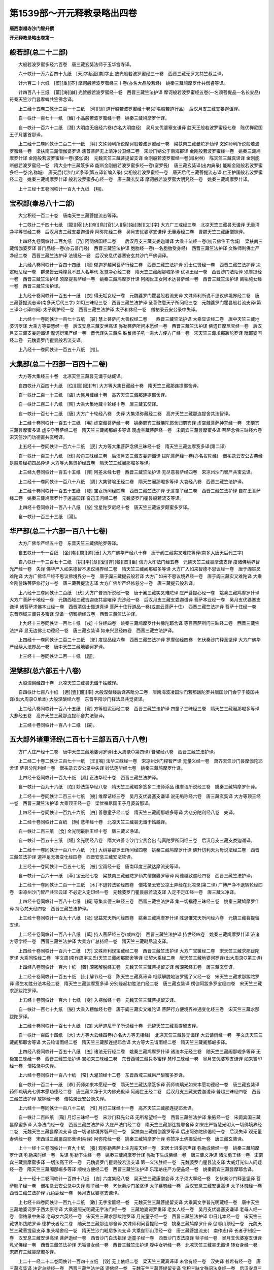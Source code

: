 第1539部～开元释教录略出四卷
================================

**唐西崇福寺沙门智升撰**

**开元释教录略出卷第一**

般若部(总二十二部)
--------------------

　　大般若波罗蜜多经六百卷　唐三藏玄奘法师于玉华宫寺译。

　　六十帙计一万六百四十九纸　[天]字起至[柰]字止 放光般若波罗蜜经三十卷　西晋三藏无罗叉共竺叔兰译。

　　计六百二十六纸　[菜][重][芥] 摩诃般若波罗蜜经三十卷(亦名大品般若经)　姚秦三藏鸠摩罗什共僧睿等译。

　　计四百八十三纸　[薑][海][鹹] 光赞般若波罗蜜经十卷　西晋三藏竺法护译 摩诃般若波罗蜜经五卷(一名须菩提品一名长安品)　符秦天竺沙门昙摩蜱共竺佛念译。

　　上二经十五卷二帙计三百一十三纸　[河][淡] 道行般若波罗蜜经十卷(亦名般若道行品)　后汉月支三藏支娄迦谶译。

　　自一帙计一百七十一纸　[鱗] 小品般若波罗蜜经十卷　姚秦三藏鸠摩罗什译。

　　自一帙计一百六十二纸　[潛] 大明度无极经六卷(亦名大明度经)　吴月支优婆塞支谦译 胜天王般若波罗蜜经七卷　陈优禅尼国王子月婆首那译。

　　上二经十三卷同帙计二百二十一纸　[羽] 文殊师利所说摩诃般若波罗蜜经一卷　梁扶南三藏曼陀罗仙译 文殊师利所说般若波罗蜜经一卷　梁扶南三藏僧伽婆罗译 濡首菩萨无上清净分卫经二卷　宋沙门朔公于南海郡译 金刚般若波罗蜜经一卷　姚秦三藏鸠摩罗什译 金刚般若波罗蜜经一卷(婆伽婆)　元魏天竺三藏菩提留支译 金刚般若波罗蜜经一卷(祇树林)　陈天竺三藏真谛译 金刚能断般若波罗蜜经一卷　隋大业中三藏笈多译 能断金刚般若波罗蜜多经一卷(室罗筏)　唐三藏玄奘译(出内典录) 能断金刚般若波罗蜜多经一卷(名称城)　唐天后代沙门义净译(第五译新编入录) 实相般若波罗蜜经一卷　唐天后代三藏菩提流志译 仁王护国般若波罗蜜经二卷　姚秦三藏鸠摩罗什译 般若波罗蜜多心经一卷　唐三藏玄奘译 摩诃般若波罗蜜大明咒经一卷　姚秦三藏鸠摩罗什译。

　　上十三经十五卷同帙计一百九十九纸　[翔]。

宝积部(秦总八十二部)
----------------------

　　大宝积经一百二十卷　唐南天竺三藏菩提流志等译。

　　十二帙计二千四十七纸　[龍][師][火][帝][鳥][官][人][皇][始][制][文][字] 大方广三戒经三卷　北凉天竺三藏昙无谶译 无量清净平等觉经二卷　后汉月支三藏支娄迦谶译 阿弥陀经二卷　吴月支优婆塞支谦译 无量寿经二卷　曹魏天竺三藏康僧铠译。

　　上四经九卷同帙计二百九纸　[乃] 阿閦佛国经二卷　　后汉月支三藏支娄迦谶译 大乘十法经一卷(初云佛住王舍城)　梁扶南三藏僧伽婆罗译 普门品经一卷(亦云普门经)　西晋三藏竺法护译 胞胎经一卷(一名胞胎受身经)　西晋三藏竺法护译 文殊师利佛土严净经二卷　西晋三藏竺法护译 法镜经一卷　后汉安息优婆塞安玄共沙门严佛调译。

　　上六经八卷同帙计一百四十四纸　[服] 郁迦罗越问菩萨行经二卷　西晋三藏竺法护译 幻士仁贤经一卷　西晋三藏竺法护译 决定毗尼经一卷　群录皆云炖煌竟不显人名年代 发觉净心经二卷　隋天竺三藏阇那崛多译 优填王经一卷　西晋沙门法炬译 须摩提经一卷　西晋三藏竺法护译 须摩提菩萨经一卷　姚秦三藏鸠摩罗什译 阿阇世王女阿术达菩萨经一卷　西晋三藏竺法护译 离垢施女经一卷　西晋三藏竺法护译。

　　上九经十卷同帙计一百五十一纸　[衣] 得无垢女经一卷　元魏婆罗门瞿昙般若流支译 文殊师利所说不思议佛境界经二卷　唐三藏菩提流志译(南多天后代三字) 如幻三昧经三卷　西晋三藏竺法护译 圣善住意天子所问经三卷　元魏婆罗门瞿昙般若流支译(第三译○七译四阙) 太子刷护经一卷　西晋三藏竺法护译 太子和休经一卷　僧祐录云安公录中失译。

　　上六经十一卷同帙计一百七十五纸　[裳] 慧上菩萨问大善权经二卷　　西晋三藏竺法护译 大乘显识经二卷　唐中天竺三藏地婆诃罗译 大乘方等要慧经一卷　后汉安息三藏安世高译 弥勒菩萨所问本愿经一卷　西晋三藏竺法护译 佛遗日摩尼宝经一卷　后汉月支三藏支娄迦谶译 摩诃衍宝严经一卷　晋代译失三藏名 胜鬘师子吼一乘大方便方广经一卷　宋天竺三藏求那跋陀罗译 毗耶婆问经二卷　元魏婆罗门瞿昙般若流支译。

　　上八经十一卷同帙计一百五十八纸　[推]。

大集部(总二十四部一百四十二卷)
--------------------------------

　　大方等大集经三十卷　北凉天竺三藏昙无谶于姑臧译。

　　自四帙计八百四十九纸　[位][讓][國][有] 大方等大集日藏经十卷　隋天竺三藏那连提耶舍译。

　　自一帙计二百一十三纸　[虞] 大集月藏经十卷　高齐天竺三藏那连提耶舍译。

　　自一帙计二百二十八纸　[陶] 大乘大集地藏十轮经十卷　唐三藏玄奘译。

　　自一帙计一百七十二纸　[唐] 大方广十轮经八卷　失译 大集须弥藏经二卷　高齐天竺三藏那连提舍共法智译。

　　上二经十卷同帙计一百五十三纸　[弔] 虚空藏菩萨经一卷　姚秦罽宾三藏佛陀耶舍归罽宾译 虚空藏菩萨神咒经一卷　宋罽宾三藏昙摩蜜多译 虚空孕菩萨经二卷　隋天竺三藏阇那崛多等译 观虚空藏菩萨经一卷　宋罽宾三藏昙摩蜜多译 菩萨念佛三昧经六卷　宋天竺沙门功德直共玄畅译。

　　上五经十一卷同帙计一百六十二纸　[民] 大方等大集菩萨念佛三昧经十卷　隋天竺三藏达摩笈多译(第二译)

　　自一帙计一百三十八纸　[伐] 般舟三昧经三卷　后汉月支三藏支娄迦谶译 拔陀菩萨经一卷(亦名拔陀经)　僧祐录云安公古典经是般舟经初四品异译 大方等大集贤护经五卷　隋天竺三藏阇那崛多等译。

　　上三经九卷同帙计一百五十五纸　[罪] 阿差末经七卷　西晋三藏竺法护译 无尽意菩萨经四卷　宋凉州沙门智严共宝云译。

　　上二经十一卷同帙计一百八十八纸　[周] 大集譬喻王经二卷　隋天竺阇那崛多等译 大哀经八卷　西晋三藏竺法护译。

　　上二经十卷同帙计一百五十五纸　[發] 宝女所问经四卷　西晋三藏竺法护译 无言童子经二卷　西晋三藏竺法护译 自在王菩萨经二卷　姚秦三藏鸠摩罗什于逍遥园译 奋迅王问经二卷　元魏婆罗门瞿昙般若流支等译。

　　上四经十卷同帙计一百八十八纸　[殷] 宝星陀罗尼经十卷　唐天竺三藏波罗颇蜜多罗译。

　　自一帙计一百三十三纸　[湯]。

华严部(总二十六部一百八十七卷)
--------------------------------

　　大方广佛华严经五十卷　东晋天竺三藏佛陀罗等译。

　　自五帙计一千一百纸　[坐][朝][問][道][垂] 大方广佛华严经八十卷　唐于阗三藏实叉难陀等译(南多大唐天后代三字)

　　自八帙计一千三百七十二纸　[拱][平][章][愛][育][黎][首][臣] 信力入印法门经五卷　元魏天竺三藏昙摩流支译 度诸佛境界智光严经一卷　失译 佛华严入如来德智不思议境界经二卷　隋天竺三藏阇那崛多等译 大方广入如来智德不思议经一卷　唐于阗实叉难陀译 大方广佛华严经不思议佛境界分一卷　唐于阗三藏提云般若译 大方广如来不思议境界经一卷　唐于阗三藏实叉难陀译 大乘金刚髻珠菩萨修行分一卷　唐三藏菩提流志译 大方广佛华严经修慈分一卷　唐三藏提云般若译。

　　上八经十三卷同帙计二百纸　[伏] 大方广普贤所说经一卷　唐于阗三藏实叉难陀译 庄严菩提心经一卷　姚秦三藏鸠摩罗什译 大方广菩萨十地经一卷　元魏西域三藏吉迦夜共昙曜译 兜沙经一卷　后汉月支三藏支娄迦谶译 菩萨本业经一卷　吴月支优婆塞支谦译 诸菩萨求佛本业经一卷　西晋清信士聂道真译 菩萨十住行道品一卷(或直云菩萨十住)　西晋三藏竺法护译 菩萨十住经一卷　东晋西域三藏只多蜜译 渐备一切智德经五卷　西晋三藏竺法护译。

　　上九经十三卷同帙计一百七十纸　[戎] 十住经四卷　姚秦三藏鸠摩罗什共佛陀耶舍译 等目菩萨所问三昧经二卷　西晋三藏竺法护译 显无边佛土功德经一卷　唐三藏玄奘译 如来兴显经四卷　西晋三藏竺法护译。

　　上四经十一卷同帙计二百二十三纸　[羌] 度世品经六卷　西晋三藏竺法护译 罗摩伽经四卷　乞伏秦沙门释圣坚译 大方广佛华严经续入法界品一卷　唐中天竺三藏地婆诃罗译。

　　上三经十一卷同帙计二百一十纸　[遐]。

涅槃部(总六部五十八卷)
------------------------

　　大般涅槃经四十卷　北凉天竺三藏昙无谶于姑臧译。

　　自四帙计七百八十纸　[邇][壹][體][率] 大般涅槃经后译茶毗分二卷　唐南海波凌国沙门若那跋陀罗共唐国沙门会宁于彼国共译(出大周录○单本) 大般涅槃经六卷　东晋平阳沙门释法显共觉贤译。

　　上二经八卷同帙计一百八十五纸　[賓] 方等般泥洹经二卷　西晋三藏竺法护译 四童子三昧经三卷　隋天竺三藏阇那崛多等译 大悲经五卷　高齐天竺三藏那连提耶舍共法智译。

　　上三经十卷同帙计一百八十二纸　[歸]。

五大部外诸重译经(二百七十三部五百八十八卷)
--------------------------------------------

　　方广大庄严经十二卷　唐中天竺三藏地婆诃罗译(出大周录○第四译) 普曜经八卷　西晋三藏竺法护译。

　　上二经二十卷二帙计三百七十一纸　[王][鳴] 法华三昧经一卷　宋凉州沙门释智严译 无量义经一卷　萧齐天竺沙门昙摩伽陀耶舍译 萨昙分陀利经一卷　僧祐录云安公录中失译 妙法莲华经七卷　姚秦三藏鸠摩罗什译。

　　上四经十卷同帙计一百九十纸　[鳳] 正法华经十卷　西晋三藏竺法护译。

　　自一帙计一百九十六纸　[在] 妙法莲华经八卷　隋天竺三藏崛多笈多二法师添品 维摩诘所说经三卷　姚秦三藏鸠摩罗什译。

　　上二经十一卷同帙计二百三十七纸　[樹] 维摩诘经三卷　吴月支优婆塞支谦译 说无垢称经六卷　唐三藏玄奘译 大方等顶王经一卷　西晋三藏竺法护译 大乘顶王经一卷　梁优禅尼国王子月婆首那译。

　　上四经十一卷同帙计一百九十六纸　[白] 善思童子经二卷　隋天竺三藏阇那崛多等译 大悲分陀利经八卷　失译。

　　上二经十卷同帙计二百纸　[駒] 悲华经十卷　北凉天竺三藏昙无谶于姑臧译。

　　自一帙计二百三纸　[食] 金光明最胜王经十卷　唐三藏义净译。

　　自一帙计一百五十三纸　[場] 金光明经八卷　隋大兴善寺沙门宝贵合出 伅真陀罗所问经三卷　后汉月支三藏支娄迦谶译。

　　上二经十一卷同帙计一百八十六纸　[化] 大树紧那罗王所问经四卷　姚秦三藏鸠摩罗什译 佛升忉利天为母说法经三卷　西晋三藏竺法护译 道神足无极变化经四卷　西晋安息三藏安法钦译。

　　上三经十一卷同帙计一百五十七纸　[被] 宝雨经十卷　唐南印度三藏达摩流支等译。

　　自一帙计一百六十一纸　[草] 宝云经七卷　梁扶南三藏曼陀罗仙共僧伽婆罗等译 阿维越致遮经四卷　西晋三藏竺法护译。

　　上二经十一卷同帙计二百一十三纸　[木] 不退转法轮经四卷　僧祐录云安公凉土异经在北凉录(第二译) 广博严净不退转轮经四卷　宋凉州沙门智严共宝云译 不必定入定印经一卷　元魏婆罗门瞿昙般若流支译 入定不定印经一卷　唐三藏义净译。

　　上四经十卷同帙计一百八十七纸　[賴] 等集众德三昧经三卷　西晋三藏竺法护译 集一切福德三昧经三卷　姚秦三藏鸠摩罗什译 持心梵天经四卷　西晋三藏竺法护译。

　　上三经十卷同帙计一百九十八纸　[及] 思益梵天所问经四卷　姚秦三藏鸠摩罗什译 胜思惟梵天所问经六卷　元魏三藏菩提留支译。

　　上二经十卷同帙计一百八十八纸　[萬] 持人菩萨经三卷(或四卷)　西晋三藏竺法护译 持世经四卷　姚秦三藏鸠摩罗什译 济诸方等学经一卷　西晋三藏竺法护译 大乘方广总持经一卷　隋天竺三藏毗尼流支译。

　　上四经十卷同帙计一百六十二纸　[方] 文殊师利现宝藏经二卷　西晋三藏竺法护译 大方广宝箧经二卷　宋天竺三藏求那跋陀罗译 大乘同性经二卷　宇文周(南作周宇文氏)天竺三藏阇那耶舍等译 证契大乘经二卷　唐天竺三藏地婆诃罗译(出大周录○第三译)

　　上四经八卷同帙计一百六十纸　[蓋] 深密解脱经五卷　元魏天竺三藏菩提留支译 解深密经五卷　唐三藏玄奘译。

　　上二经十卷同帙计一百五十纸　[此] 解节经一卷　陈天竺三藏真谛译 相续解脱地波罗蜜了义经一卷　宋天竺三藏求那跋陀罗译 缘生初胜分法本经二卷　隋天竺三藏达摩笈多译 分别缘起初胜法门经二卷　唐三藏玄奘译 楞伽阿跋多罗宝经四卷　宋天竺三藏求那跋陀罗译。

　　上五经十卷同帙计一百六十七纸　[身] 入楞伽经十卷　元魏天竺三藏菩提留支译。

　　自一帙计一百七十九纸　[髮] 大乘入楞伽经七卷　唐于阗三藏实叉难陀译 菩萨行方便境界神通变化经三卷　宋天竺三藏求那跋陀罗译。

　　上二经十卷同帙计一百七十九纸　[四] 大萨遮尼干子所说经十卷　元魏天竺三藏菩提留支译。

　　自一帙计一百四十四纸　[大] 大方等大云经四卷(亦名大方等无相经)　北凉天竺三藏昙无谶译 大云请雨经一卷　宇文氏天竺三藏阇那耶舍等译 大云轮请雨经二卷　隋天竺三藏那连提耶舍译 大方等大云请雨经二卷　隋天竺三藏阇那崛多译。

　　上四经八卷同帙计一百五十八纸　[五] 诸法无行经二卷　姚秦三藏鸠摩罗什译 诸法本无经三卷　随天竺三藏阇那崛多等译 无极宝三昧经一卷　西晋三藏竺法护译 宝如来三昧经二卷　东晋西域三藏只多蜜译 慧印三昧经一卷　吴月支优婆塞支谦译 如来智印经一卷　僧祐录中失译。

　　上六经十卷同帙计一百八十纸　[常] 大灌顶经十二卷　东晋西域三藏帛尸梨蜜多罗译。

　　自一帙计一百二十一纸　[恭] 药师如来本愿经一卷　隋天竺三藏达摩笈多译 药师琉璃光如来本愿功德经一卷　唐三藏玄奘译 药师琉璃光七佛本愿功德经二卷　唐三藏义净于大内佛光殿译 阿阇世王经二卷　后汉月支三藏支娄迦谶译 普超三昧经四卷　西晋三藏竺法护译 放钵经一卷　僧祐录云安公录失译。

　　上六经十一卷同帙计一百八十三纸　[惟] 月灯三昧经十一卷　高齐天竺三藏那连提耶舍译。

　　自一帙计二百四纸　[鞠] 月灯三昧经一卷　宋沙门释先公译 无所希望经一卷　西晋三藏竺法护译 象腋经一卷　宋罽宾国三藏昙摩蜜多译 入净法门经一卷　西晋三藏竺法护译 大庄严法门经二卷　隋天竺三藏那连提耶舍译 如来庄严智慧光明入一切佛境界经二卷　元魏天竺三藏昙摩流支译 度一切诸佛境界智严经一卷　梁扶南三藏僧伽婆罗等译 后出阿弥陀佛偈经一卷　后汉失译 观无量寿佛经一卷　宋西域三藏畺良耶舍译(两译) 阿弥陀经一卷　姚秦三藏鸠摩罗什译 称赞净土佛摄受经一卷　唐三藏玄奘译。

　　上十一经十三卷同帙计一百九十纸　[養] 观弥勒菩萨上生兜率天经一卷　宋居士沮渠京声译 弥勒成佛经一卷　姚秦三藏鸠摩罗什译 弥勒来时经一卷　失译 弥勒下生经一卷　姚秦三藏鸠摩罗什译 弥勒下生成佛经一卷　唐三藏义净译 诸法勇王经一卷　宋罽宾三藏昙摩蜜多译 一切法高王经一卷　元魏婆罗门瞿昙般若流支译 第一义法胜经一卷　元魏婆罗门瞿昙流支译 大威灯光仙人问疑经一卷　隋天竺三藏阇那崛多等译 顺权方便经二卷　西晋三藏竺法护译 乐璎珞庄严方便品经一卷　姚秦罽宾三藏昙摩耶舍译。

　　上十一经十二卷同帙计一百四十八纸　[豈] 六度集经八卷　吴天竺三藏康僧会译 太子须大拏经一卷　乞伏秦沙门释圣坚译 菩萨睒子经一卷　僧祐录云安公录中失译 睒子经一卷　乞伏秦沙门圣坚译 太子慕魄经一卷　后汉安息三藏安世高译 太子沐魄经一卷　西晋三藏竺法护译 九色鹿经一卷　吴月支优婆塞支谦译。

　　上七经十四卷同帙计一百九十二纸　[敢] 无字宝箧经一卷　元魏天竺三藏菩提留支译 大乘离文字普光明藏经一卷　唐中天竺三藏地婆诃罗于西太原寺译 大乘遍照光明藏无字法门经一卷　三藏地婆诃罗重译 老女人经一卷　吴月支优婆塞支谦译 老母人经一卷　僧祐录中失译 老母女六英经一卷　宋天竺三藏求那跋陀罗译 月光童子经一卷　西晋三藏竺法护译 申日儿本经一卷　宋天竺三藏求那跋陀罗译 德护长者经二卷　随天竺三藏那连耶舍译 文殊师利问菩提经一卷　姚秦三藏鸠摩罗什译 伽耶山顶经一卷　元魏天竺三藏菩提留支译 象头精舍经一卷　隋天竺沙门毗尼多流支译 大乘伽耶山顶经一卷　唐三藏菩提流支(　南作志)译 长者子制经一卷　汉安息三藏安世高译 菩萨逝经一卷　西晋沙门白法祖译 逝童子经一卷　西晋沙门支法度译 犊子经一卷　吴月支优婆塞支谦译 乳光佛经一卷　西晋三藏竺法护译 无垢贤女经一卷　西晋三藏竺法护译 腹中女听经一卷　北凉天竺三藏昙无谶译 转女身经一卷　宋罽宾三藏昙摩蜜多译。

　　上二十一经二十二卷同帙计一百四十五纸　[毀] 无上依经二卷　梁天竺三藏真谛译 未曾有经一卷　汉失译 甚希有经一卷　唐三藏玄奘译 决定总持经一卷　西晋三藏竺法护译 谤佛经一卷　元魏天竺三藏菩提留支译 宝积三昧文殊问法身经一卷　后汉安息三藏安世高译 入法界体性经一卷　隋天竺三藏阇那崛多等译 如来师子吼经一卷　元魏天竺三藏佛陀扇多译 大方广师子吼经一卷　唐中天竺三藏地婆诃罗译 大乘百福相经一卷　地婆诃罗译 大乘百福庄严相经一卷　地婆诃罗再译 大乘四法经一卷　地婆诃罗于东太原寺译 菩萨修行四法经一卷　地婆诃罗于弘福寺译 希有校量功德经一卷　隋三藏阇那崛多等译 最无比经一卷　唐三藏玄奘译 前世三转经一卷　西晋沙门释法炬译 银色女经一卷　元魏天竺三藏佛陀扇多译 阿阇世王受决经一卷　西晋沙门释法炬译 采莲违王上佛授决号妙华经一卷(亦直云采莲违王经)　西晋沙门竺昙无兰译 正恭敬经一卷　元魏三藏佛陀扇多译 善恭敬经一卷　隋天竺三藏阇那崛多等译 称赞大乘功德经一卷　唐三藏玄奘译 说妙法决定业障经一卷　唐至相寺沙门释智严译。

　　上二十三经二十四卷同帙计一百六十五纸　[傷] 谏王经一卷　宋居士沮渠京声译 如来示教胜军王经一卷　唐三藏玄奘译 佛为胜光天子说王法经一卷　唐三藏义净译 大方等修多罗王经一卷　元魏三藏菩提留(南作流)支译 转有经一卷　元魏大竺三藏佛陀扇多译 文殊师利巡行经一卷　元魏三藏菩提留支译 文殊尸利行经一卷　隋天竺三藏阇那崛多等译 贝多树下思惟十二因缘经一卷　吴优婆塞支谦译 缘起圣道经一卷　唐三藏玄奘译 稻秆经一卷　失译人名 了本生死经一卷　吴月支优婆塞支谦译 自誓三昧经一卷　后汉安息三藏安世高译 如来独证自誓三昧经一卷　西晋三藏竺法护译 灌佛形像经一卷　西晋沙门释法炬译 摩诃刹头经一卷(一名灌洗佛形像经)　乞伏秦沙门释圣坚译 造立形像福报经一卷　失译 作佛形像经一卷　失译 龙施女经一卷　吴月支优婆塞支谦译 龙施菩萨本起经一卷　西晋三藏竺法护译 八吉祥神咒经一卷　吴月支优婆塞支谦译 八阳神咒经一卷　西晋三藏竺法护译 八吉祥经一卷　梁扶南三藏僧伽婆罗译 八佛名号经一卷　隋天竺三藏阇那崛多等译 盂兰盆经一卷　西晋三藏竺法护译 报恩奉盆经一卷　失译 浴像功德经一卷　唐天竺三藏宝思惟译 浴像经一卷　唐三藏义净译 校量数珠功德经一卷　唐天竺三藏宝思惟译 数珠功德经一卷　唐三藏义净译。

　　上二十九经二十九卷同帙计一百三十纸　[女] 不空罥索神变真言经三十卷　唐天竺三藏菩提流志译。

　　自三帙计五百一十六纸　[慕][貞][絜] 不空罥索咒经一卷　隋天竺三藏阇那崛多等译 不空罥索神咒心经一卷　唐三藏玄奘译 不空罥索陀罗尼自在王咒经三卷　唐天竺三藏宝思惟译 不空罥索陀罗尼经一卷(或二卷)　唐天竺婆罗门李无谄译 千眼千臂观世音菩萨陀罗尼神咒经二卷　唐总持寺沙门释智通译 千手千眼观世音菩萨姥陀罗尼身经一卷　唐南天竺三藏菩提留志译 千手千眼观世音菩萨广大圆满无碍大悲心陀罗心陀罗尼经一卷　唐西天竺沙门伽梵达摩译 观世音菩萨秘密藏神咒经一卷　唐于阗三藏实叉难陀译 观世音菩萨如意摩尼陀尼经一卷　唐天竺三藏宝思惟译(有通卷同)

　　上九经十二卷(或十三卷)同帙计一百六十一纸　[男]。

**开元释教录略出卷第二(上)**


　　如意轮陀罗尼经一卷　唐天竺三藏菩提流志译 文殊师利根本一字陀罗尼经一卷　唐三藏宝思惟译 曼殊室利菩萨咒藏中一字咒王经一卷　唐天后代三藏义净译 十二佛名神咒经一卷　隋天竺三藏阇那崛多等译 称赞如来功德神咒经一卷　唐三藏义净译 观自在菩萨如意陀罗尼经一卷　唐三藏义净译 孔雀王咒经一卷　姚秦三藏鸠摩罗什译 大金色孔雀王咒经一卷　失译 佛说大金色孔雀王咒经一卷　失译 孔雀王咒经二卷　梁扶南三藏僧伽婆罗第七译 大孔雀王经三卷　唐三藏义净于东都内道场译。

　　上十一经十四卷同帙计一百七十一纸　[效] 陀罗尼集经十二卷　唐中天竺三藏阿地瞿多译 十一面观世音神咒经一卷　周宇文氏天竺三藏耶舍崛多等译 十一面神咒心经一卷　唐三藏玄奘译 摩利支天经一卷　失译 咒五首经一卷　唐三藏玄奘译 千转陀罗尼观世音菩萨咒经一卷　唐总持寺沙门智通译 六字神咒经一卷　唐天竺三藏菩提流志译 七俱胝佛大心准提陀罗尼经一卷　唐中天竺三藏地婆诃罗译 七俱胝佛母准提大明陀罗尼经一卷　唐三藏金刚智译。

　　上九经二十卷二帙计三百八十九纸　[才][良] 观自在菩萨随心咒经一卷　唐总持寺沙门智通译 种种杂咒经一卷　周宇文氏天竺三藏阇那崛多译 佛顶胜陀罗尼经一卷　唐朝散郎杜行顗奉敕译 佛顶最胜陀罗尼经一卷　唐中天竺三藏地婆诃罗译 佛顶尊胜陀罗尼经一卷　唐罽宾沙门佛陀波利译 最胜佛顶陀罗尼净除业障经一卷　唐中天竺三藏地婆诃罗于东都再译 佛顶尊胜陀罗尼经一卷　唐三藏义净译 无量门微密持经一卷　吴月支优婆塞支谦译 出生无量门持经一卷　东晋天竺三藏佛陀跋陀罗译 阿难陀目佉尼诃离陀经一卷　宋天竺三藏求那跋陀罗译 无量门破魔陀罗尼经一卷　宋西域沙门功德直共玄畅译 阿难陀目佉诃离陀邻尼经一卷　元魏天竺三藏佛陀扇多译 舍利弗陀罗尼经一卷　梁扶南三藏僧迦婆罗译 一向出生菩萨经一卷　隋天竺三藏阇那崛多等译 出生无边门陀罗尼经一卷　唐至相寺沙门智严译 胜幢臂印陀罗尼经一卷　唐三藏玄奘译 妙臂印幢陀罗尼经一卷　唐于阗三藏实叉难陀译。

　　上十七经十七卷同帙计一百六十一纸　[知] 无崖际持法门经一卷　乞伏秦沙门圣坚译 尊胜菩萨所问一切诸法入无量门陀罗尼经一卷　高齐居士万天懿译 金刚上味陀罗尼经一卷　元魏天竺三藏佛陀扇多译 金刚场陀罗尼经一卷　隋天竺三藏阇那崛多等译 师子奋迅菩萨所问经一卷　失译 华聚陀罗尼咒经一卷　失译 华积陀罗尼神咒经一卷　吴月支优婆塞支谦译 六字咒王经一卷 六字神咒王经一卷 虚空藏菩萨问七佛经一卷　三经俱失译 如来方便善巧咒经一卷　隋天竺三藏阇那崛多等译 持句神咒经一卷　吴月支优婆塞支谦译 陀邻尼钵经一卷　东晋西域沙门竺昙无兰译 东方最胜灯王如来经一卷　隋天竺三藏阇那崛多等译 善法方便陀罗尼咒经一卷　失译 金刚秘密善门陀罗尼经一卷　失译 护命法门神咒经一卷　唐天竺三藏菩提流志译 无垢净光大陀罗尼经一卷　唐西域沙门弥陀山译 请观世音菩萨消伏毒害陀罗尼咒经一卷

　　东晋外国居士竺难提译。

　　上十六经十九卷同帙计一百六十七纸　[過] 内藏百宝经一卷　后汉月支三藏支娄迦谶译 温室洗浴众僧经一卷　后汉安息三藏安世高译 须赖经一卷　前凉月支优婆塞支施仑译 须赖经一卷　曹魏西域三藏帛延译 私诃三昧经一卷　吴月支优婆塞支谦译 菩萨生地经一卷　支谦译 四不可得经一卷　西晋三藏竺法护译 梵女守意经一卷　西晋三藏竺法护译 成具光明定意经一卷　后汉西域三藏支曜译 宝网经一卷　西晋三藏竺法护译 菩萨行五十缘身经一卷　西晋三藏竺法护译 菩萨修行经一卷　西晋河内沙门白法祖译 诸德福田经一卷　西晋沙门法立法炬共译 大方等如来藏经一卷　东晋天竺三藏佛陀跋陀罗译 佛语经一卷　元魏天竺三藏菩提留支译 金色王经一卷　元魏婆罗门瞿昙般若留支译 演道俗业经一卷　乞伏秦沙门圣坚译 百佛名经一卷　隋三藏那连提耶舍译。

　　上十八经十八卷同帙计一百五十六纸　[必] 称扬诸佛功德经三卷　元魏西域三藏吉迦夜共昙曜译 须真天子经二卷　西晋三藏竺法护译 摩诃摩耶经二卷　萧齐沙门释昙景译 除恐灾患经一卷　乞伏秦沙门圣坚译 孛经一卷　吴月支优婆塞支谦译 观世音菩萨授记经一卷　宋黄龙沙门释昙无竭译。

　　上六经十卷同帙计一百八十六纸　[改] 海龙王经四卷　西晋三藏竺法护译 首楞严三昧经三卷　姚秦三藏鸠摩罗什译 观普贤菩萨行法经一卷　宋罽宾三藏昙摩蜜多译 观药王药上菩萨经一卷　宋西域三藏畺良耶舍译 不思议光菩萨所问经一卷　姚秦三藏鸠摩罗什译。

　　上五经十卷同帙计一百七十七纸　[得] 十住断结经十四卷　姚秦凉州沙门竺佛念译 诸佛要集经二卷　西晋三藏竺法护译 未曾有因缘经二卷　萧齐沙门释昙景译。

　　上三经一十八卷二帙计二百七十二纸　[能][莫] 菩萨璎珞经十三卷　姚秦凉州沙门竺佛念译 超日明三昧经二卷　西晋清信士聂承远译。

　　上二经一十五卷二帙计二百九十四纸　[忘][罔] 贤劫经十卷　西晋三藏竺法护译。

　　自一帙计二百一纸(南藏作二百一纸)　[談]。

大乘经单译
----------

　　一百三十部二百九十三卷二十四帙 大法炬陀罗尼经二十卷　隋天竺三藏阇那崛多等译。

　　自二帙计三百六纸　[彼][短] 大威德陀罗尼经二十卷　隋天竺三藏阇那崛多译。

　　自二帙计二百七十四纸[靡][恃] 佛名经十二卷元魏天竺三藏菩提留支译 三劫三千佛名经三卷　过去庄严劫千佛名经一卷　现在贤劫千佛名经一卷　未来星宿劫千佛名经一卷　失译(出长房录)

　　上二部二帙十五卷计三百六十七纸　[己][長] 五千五百佛名经八卷　隋天竺阇那崛多等译 不思议功德诸佛所护念经二卷　曹魏代译失三藏名。

　　上二经十卷同帙计一百六十六纸　[信] 华手经十卷(一名摄诸善根经)　姚秦三藏鸠摩罗什译。

　　自一帙十卷计二百三十六纸　[使] 大方等陀罗尼经四卷　北凉沙门法众于高昌郡译 僧伽吒经四卷　元魏优禅尼国王子月婆首那译 力庄严三昧经三卷　隋天竺三藏那连提耶舍译 大方广圆觉修多罗了义经一卷　唐罽宾沙门佛陀多罗译。

　　上四经十二卷同帙计一百八十一纸　[可] 观佛三昧海经十卷　东晋天竺三藏佛陀跋陀罗译。

　　自一帙计一百六十七纸　[覆] 大方便佛报恩经七卷　失译 菩萨本行经三卷　失译。

　　上二经十卷同帙计一百八十一纸　[器] 法集经六卷　元魏天竺三藏菩提留支译 观察诸法行经四卷　隋天竺三藏阇那崛多等译。

　　上二经十卷同帙计一百九十五纸　[欲] 菩萨处胎经五卷　姚秦凉州沙门竺佛念译 弘道广显三昧经四卷　西晋三藏竺法护译 然灯功德经一卷　高齐天竺三藏那连提耶舍译。

　　上三经十卷同帙计一百九十一纸　[難] 央崛魔罗经四卷　宋天竺三藏求那跋陀罗译 无所有菩萨经四卷　隋天竺三藏阇那崛多等译 明度五十校计经二卷　后汉安息三藏安世高译。

　　上三经十卷同帙计一百八十三纸　[量] 中阴经二卷　姚秦凉州沙门竺佛念译 大法鼓经二卷　宋天竺三藏求那跋陀罗译 文殊师利问经二卷　梁扶南三藏僧伽那罗译 月上女经二卷　隋天竺阇那崛多等译 大方广如来秘密藏经二卷　失译。

　　上五经十卷同帙计一百九十四纸　[墨] 大乘密严经三卷　唐中天竺三藏地婆诃罗译 占察善恶业报经二卷　外国沙门菩提登译 莲华面经二卷　隋天竺三藏那连提耶舍译 文殊师利问菩萨署经一卷　后汉月支三藏支娄迦谶译 大乘造像功德经二卷　唐于阗三藏提云般若译。

　　上五经十卷同帙计一百五十四纸　[悲] 广大宝楼阁善住秘密陀罗尼经三卷　唐南天竺三藏菩提流志译 一字佛顶轮王经五卷　唐三藏菩提流志译 大陀罗尼末法中一字心咒经一卷　唐北天竺三藏宝思惟译。

　　上三经九卷同帙计一百八十八纸　[絲] 大佛顶如来密因修证了义诸菩萨万行首楞严经十卷　唐循州沙门怀迪共梵僧于广州译。

　　自一帙计一百五十七纸　[染] 大毗卢遮那成佛神变加持经七卷　唐中天竺三藏输波迦罗共沙门一行译 苏婆呼童子经三卷　唐天竺三藏输波迦罗译。

　　上二经十卷同帙计一百六十三纸　[詩] 苏悉地羯罗经三卷　唐中天竺三藏输波迦罗译 牟梨曼陀罗咒经一卷　失译 金刚顶瑜伽中略出念诵法四卷　唐南天竺三藏金刚智译。

　　上三经八卷同帙计一百八十六纸　[讚] 七佛所说神咒经四卷　晋代译失三藏名今附东晋录 大吉义神咒经四卷　元魏昭玄统沙门昙曜译 文殊师利宝藏陀罗尼经一卷　唐南天竺三藏菩提流志译 金刚光焰止风雨陀罗尼经一卷　唐三藏菩提流志译 阿吒婆拘鬼神大将上佛陀罗尼经一卷　失译 阿弥陀鼓音声王陀罗尼经一卷　失译 大普贤陀罗尼经一卷　失译 大七宝陀罗尼经一卷　失译 六字大陀罗尼经一卷　失译 安宅神咒经一卷　后汉失译。

　　已上六经同卷 摩尼罗亶经一卷　东晋西域沙门竺昙无兰译 玄师子颰陀所说神咒经一卷(或云幻师)　东晋竺昙无兰译 护诸童子陀罗尼经一卷　元魏天竺三藏菩提留支译 诸佛心陀罗尼经一卷　唐三藏玄奘译 拔济苦难陀罗尼经一卷　唐三藏玄奘译 八名普密陀罗尼经一卷　唐三藏玄奘译 持世陀罗尼经一卷　唐三藏玄奘译 六门陀罗尼经一卷　唐三藏玄奘译。

　　已上七经同卷 清净观世音普贤陀罗尼经一卷　唐总持寺沙门智通译。

　　上十九经二十五卷同帙计二百一十二纸　[羔] 智炬陀罗尼经一卷　唐于阗三藏提云般若译 诸佛集会陀罗尼经一卷　唐于阗三藏提云般若译 随求即得大自在陀罗尼神咒经一卷　唐北天竺三藏宝思惟译 百千印陀罗尼经一卷　唐于阗三藏实叉难陀译 救面燋饿鬼陀罗尼神咒经一卷(或云施饿鬼食咒经)　唐于阗三藏实叉难陀译 庄严王陀罗尼咒经一卷　唐三藏义净译 香王菩萨陀罗尼咒经一卷　唐三藏义净译 一切功德庄严王经一卷　唐三藏义净译 拔除罪障咒王经一卷　唐三藏义净译 善夜经一卷　唐三藏义净译 虚空藏菩萨能满诸愿最胜心陀罗尼求闻持法经一卷　唐中天竺三藏输波迦罗译 金刚顶经曼殊室利菩萨五字心陀罗尼品一卷　唐南天竺三藏金刚智译 观自在如意轮菩萨瑜伽法要一卷　唐三藏金刚智译 佛地经一卷　唐三藏玄奘译 佛垂般涅槃略说教诫经一卷(亦云临般涅槃亦云遗教)　姚秦三藏鸠摩罗什译 出生菩提心经一卷　隋天竺三藏阇那崛多等译 佛印三昧经一卷　后汉安息三藏安世高译 文殊师利般涅槃经一卷　西晋居士聂道真译 异出菩萨本起经一卷(或无起字)　西晋居士聂道真译 千佛因缘经一卷　姚秦三藏鸠摩罗什译 贤首经一卷(一名贤首夫人经)　乞伏秦沙门释圣坚译 月明菩萨经一卷(或云月明童子或云月明童男)　吴月支优婆塞支谦译 心明经一卷(一名心明女梵志妇饭汁施经)　西晋三藏竺法护译 灭十方冥经一卷(或云十方灭冥经)　西晋三藏竺法护译 鹿母经一卷　西晋三藏竺法护译 魔逆经一卷　西晋三藏竺法护译。

　　上二十六经二十六卷同帙计一百八十四纸　[羊] 德光太子经一卷(一名赖吒和罗所问光太子经)　西晋三藏竺法护译 大意经一卷　宋天竺三藏求那跋陀罗译 坚固女经一卷(一名牢固女经)　隋天竺三藏那连提耶舍译 商主天子所问经一卷(或无所问字)　隋天竺三藏阇那崛多等译 诸法最上王经一卷　隋天竺三藏阇那崛多等译 师子庄严王菩萨请问经一卷(一名八曼茶维经)　唐天竺三藏那提译 离垢慧菩萨所问礼佛法经一卷　唐天竺三藏那提译 受持七佛名号所生功德经一卷　唐三藏玄奘译 佛临涅槃记法住经一卷　唐三藏玄奘译 寂照神变三摩地经一卷　唐三藏玄奘译。

**开元释教录略出卷第二(下)**


　　差摩婆帝受记经一卷　元魏天竺三藏菩提留支译 不增不减经一卷　元魏天竺三藏菩提留支译 造塔功德经一卷　唐中天竺三藏地婆诃罗译 绕佛塔功德经一卷　唐天后代于阗三藏实叉难陀译 大乘四法经一卷　唐天后代于阗三藏实叉难陀译 有德女所问大乘经一卷　唐天后代天竺三藏菩提流志译 大乘流转诸有经一卷　唐天后代三藏义净译 妙色王因缘经一卷　唐三藏义净译 佛为海龙王说法印经一卷　唐三藏义净译 师子素驮娑王断肉经一卷　唐至相寺沙门智严译 般泥洹后灌腊经一卷　西晋三藏竺法护译 八部佛名经一卷　元魏婆罗门瞿昙般若留支译。

　　上二十二经二十二卷同帙计一百四十八纸　[景] 菩萨内习六波罗蜜经一卷　后汉临淮沙门严佛调译 菩萨投身饿虎起塔因缘经一卷　北凉高昌沙门法盛译 金刚三昧本性清净不坏不灭经一卷　失译 师子月佛本生经一卷　失译 长者法志妻经一卷　失译 萨罗国经一卷 十吉祥经一卷 长者女庵提遮师子吼了义经一卷 一切智光明仙人慈心因缘不食肉经一卷四经俱失译 金刚三昧经二卷　北凉失译 法灭尽经一卷　僧祐录中失译 甚深大回向经一卷　僧祐录中失译 天王太子辟罗经一卷　僧祐录中云安公关中异经 优波夷净行法门经二卷　僧祐录中异经安公凉土出 八大人觉经一卷　后汉安息三藏安世高译 三品弟子经一卷　吴月支优婆塞支谦译 四辈经一卷　西晋三藏竺法护译 当来变经一卷　西晋三藏竺法护译 过去佛分卫经一卷　西晋三藏竺法护译 十二头陀经一卷　宋天竺三藏求那跋陀罗译 树提伽经一卷　求那跋陀罗译 长寿王经一卷　僧祐录云安公失译 法常住经一卷　僧祐录云安公失译。

　　上二十三经二十五卷同帙计一百四十三纸　[行]。

菩萨调伏藏
----------

　　二十六部五十四卷五帙 菩萨地持经八卷(或名地持论)　北凉天竺三藏昙无谶于姑臧译。

　　自一帙八卷计一百九十一纸　[維] 菩萨善戒经十卷(一名菩萨地)　宋罽宾三藏求那跋摩等译 净业障经一卷　失译。

　　上二经十一卷同帙计二百七纸　[賢] 优婆塞戒经七卷(是在家菩萨戒)　北凉天竺三藏昙无谶于姑臧译 梵网经二卷　姚秦三藏鸠摩罗什译 受十善戒经一卷　后汉失译。

　　上三经十卷同帙计一百九十四纸　[克] 菩萨璎珞本业经二卷(或无菩萨字)　姚秦凉州沙门竺佛念译 佛藏经四卷(一名释诸法)　姚秦三藏罗什译 菩萨戒本一卷(出地持品中慈氏菩萨说)　北凉天竺三藏昙无谶译 菩萨戒本一卷(出瑜伽论本地分中菩萨地弥勒说)　唐三藏玄奘译 菩萨戒羯磨文一卷(出瑜伽论本地分中菩萨地○弥勒菩萨说)　唐三藏玄奘译 菩萨善戒经一卷(南藏注优婆离问菩萨受戒法)　宋罽宾三藏求那跋摩译。

　　上六经十卷同帙计一百七十四纸　[念] 菩萨内戒经一卷　宋罽宾三藏求那跋摩译 优婆塞五戒威仪经一卷　宋罽宾三藏求那跋摩译 文殊师利净律经一卷(或云净律经)　西晋三藏竺法护译 清净毗尼方广经一卷　姚秦三藏鸠摩罗什译 寂调音所问经一卷(一名如来所说清净调伏经)　宋沙门释法海译 大乘三聚忏悔经一卷　隋天竺三藏阇那崛多等译 菩萨五法忏悔文一卷(或云菩萨五法忏悔经)　失译 菩萨藏经一卷　梁扶南三藏僧伽婆罗译 三曼陀颰陀罗菩萨经一卷　西晋清信士聂道真译 菩萨受斋经一卷　西晋清信士聂道真译 文殊悔过经一卷(一名文殊五体悔过经)　西晋三藏竺法护译 舍利弗悔过经一卷(亦直云悔过经)　后汉安息三藏安世高译 法律三昧经一卷(亦直云法律经)　吴月支优婆塞支谦译 十善业道经一卷　唐天后代于阗三藏实叉难陀罗译。

　　上十四经十四卷同帙计一百五十五纸　[作]。

菩萨对法藏
----------

　　九十七部五百一十八卷五十帙。

大乘释经
--------

　　二十一部一百五十五卷一十五帙 大智度论一百卷(或一百一十或七十)　姚秦三藏鸠摩罗什译。

　　自一十帙计二千一百五十五纸　[聖][德][建][名][立][形][端][表][正][空] 十地经论十二卷(或十五卷)　元魏天竺三藏菩提留支等译。

　　自一帙计二百五十纸　[谷] 弥勒菩萨所问经论六卷(或六卷或七卷或十卷)　元魏三藏菩提留支译 大乘宝积经论四卷　元魏三藏菩提留支译 宝髻菩萨四法经论一卷　天亲菩萨造　元魏天竺三藏毗目智仙等译。

　　上三论十一卷同帙计二百二十四纸　[傳] 能断金刚般若波罗蜜多经论颂一卷(亦云能断金刚论)　唐三藏义净译 金刚般若论三卷　隋三藏达摩笈多译 佛地经论七卷　唐三藏玄奘译。

　　上三论十一卷同帙计一百七十纸　[聲] 金刚般若波罗蜜经论三卷　天亲菩萨造　元魏菩提留支译 能断金刚般若波罗蜜多经论三卷　无著菩萨颂　世亲菩萨释　唐三藏义净译 金刚般若波罗蜜经破取着不坏假名论二卷(亦云功德论)　功德施菩萨造　中天竺三藏地婆诃罗译 殊师利菩萨问菩提经论二卷(一名伽耶山顶经)　婆薮槃豆菩萨造　元魏天竺三藏菩提留支译 妙法莲华经论一卷　婆薮槃豆菩萨造　元魏中天竺三藏勒那摩提共僧朗等译。

　　上五论十一卷同帙计一百七十九纸　[虛] 法华经论二卷(初有归敬颂者或一卷)　元魏北天竺三藏菩提留支共昙林等译 胜思惟梵天所问经论四卷(或三卷成)　元魏菩提留支译 涅槃论一卷(略释涅槃)　婆薮槃豆菩萨造　元魏沙门达磨菩提译 涅槃经本有今无偈论一卷(释涅槃一颂)　梁天竺三藏真谛译 遗教经论一卷(新遗教经)　陈天竺三藏真谛译 无量寿经论一卷　婆薮槃豆释　元魏天竺三藏菩提留支译 三具足经论一卷(有释论无经本)　天亲菩萨造　元魏天竺三藏毗目智仙等译 转法轮经论一卷(有释论无本经)

　　天亲菩萨造。

　　元魏天竺三藏毗目智仙等译。

　　上八论十二卷同帙计一百六十五纸　[堂]。

大乘集义论
----------

　　七十六部三百六十三卷(十五帙) 瑜伽师地论一百卷　　弥勒菩萨说　唐三藏玄奘译

　　一十帙计一千八百七十五纸　[習][聽][禍][因][惡][積][福][緣][善][慶] 显扬圣教论二十卷　无著菩萨造　　唐三藏玄奘译

　　二帙计三百三十八纸　[尺][璧] 瑜伽师地论释一卷　最胜子等菩萨造　　唐三藏玄奘译 显扬圣教论颂一卷　无著菩萨造　唐三藏玄奘译 王法正理论一卷　弥勒菩萨造　　唐三藏玄奘译 大乘阿毗达磨集论七卷　无著菩萨造　唐三藏玄奘译。

　　上四论十卷同帙计一百四十九纸　[非] 大乘阿毗达磨杂集论十六卷　安慧菩萨糅释上集论　唐三藏玄奘译 中论四卷　龙树菩萨本梵志青目释　姚秦三藏鸠摩罗什译。

　　上二论二十卷二帙计三百五十九纸　[寶][寸] 般若灯论释十五卷　龙树菩萨本　分别明菩萨释　唐天竺三藏波罗颇蜜多罗译 十二门论一卷　龙树菩萨造　姚秦三藏鸠摩罗什译 十八空论一卷　陈天竺三藏真谛译 百论二卷　提婆菩萨造　婆薮开士释　姚秦三藏鸠摩罗什译 广百论一卷　圣天菩萨造　唐三藏玄奘译。

　　上五论二十卷二帙计三百六十六纸　[陰][是] 大乘广百论释论十卷　圣天本护法释　唐三藏玄奘译。

　　自一帙计一百一十三纸　[竸] 十住毗婆沙论十五卷　龙树菩萨造　姚秦三藏鸠摩罗什译 菩提资粮论六卷　圣者龙树本　比丘自在释　天竺三藏达摩笈多译。

　　上二论二十一卷二帙计三百七十五纸　[資][父] 大乘庄严经论十三卷(或十五卷)　无著造　唐天竺三藏波罗颇蜜多罗译。

　　自一帙计二百一十一纸　[事] 大庄严经论十五卷　姚秦三藏鸠摩罗什译 顺中论二卷　元魏婆罗门瞿昙般若流支译 摄大乘论三卷　陈天竺三藏真谛译。

　　上三论二十卷二帙计三百一纸　[君][曰] 摄大乘论二卷　元魏天竺三藏佛陀扇多译 摄大乘论本三卷　唐三藏玄奘译 摄大乘论释十五卷　陈天竺三藏真谛译(梵云拘罗他陈曰亲依或云波罗末陀此云真谛)

　　上三论二十卷二帙计五百二十三纸　[嚴][與] 摄大乘释论十卷　隋天竺三藏达摩笈多译。

　　自一帙计一百五十九纸　[敬] 摄大乘论释论十卷　唐三藏玄奘译。

　　自一帙十卷计一百八十四纸　[孝] 摄大乘论释十卷　唐三藏玄奘译。

　　自一帙计二百二十七纸　[當] 佛性论四卷　陈天竺三藏真谛译 决定藏论三卷　梁天竺三藏真谛译 辩中边论颂一卷　唐三藏玄奘译 中边分别论二卷　陈天竺三藏真谛译。

　　上四论十卷同帙计一百八十六纸　[竭] 辩中边论颂三卷　唐三藏玄奘译 究竟一乘宝性论五卷　元魏天竺三藏勒那摩提译 业成就论一卷　元魏天竺三藏毗目智仙等 译大乘成业论一卷　唐三藏玄奘译 因明正理门论本一卷　大域龙菩萨造(出内典录)　唐三藏玄奘译。

　　上五论十一卷同帙计一百七十五纸　[力] 因明正理门论一卷(新编入录第二译旧理门论周录单本新勘为重译)　大域龙菩萨造　唐三藏义净译 因明入正理论一卷　唐三藏玄奘译 显识论一卷　陈天竺三藏真谛译 转识论一卷　陈三藏真谛译 大乘唯识论一卷　元魏婆罗门瞿昙般若流支译 大乘唯识论一卷　陈天竺三藏真谛译 唯识二十论一卷　唐三藏玄奘译 成唯识宝生论一卷　唐三藏义净译 唯识三十论一卷　唐三藏玄奘译。

　　上九论十三卷同帙计一百四十九纸　[忠] 成唯识论十卷　唐三藏玄奘译。

　　自一帙计一百八十五纸　[則] 大丈夫论二卷　北凉沙门释道泰译 入大乘论二卷　北凉沙门释道泰译 大乘掌珍论二卷　唐三藏玄奘译 大乘五蕴论一卷　唐三藏玄奘译 大乘广五蕴论一卷　唐中天竺三藏地婆诃罗译 宝行王正论一卷　陈三藏真谛译 大乘起信论一卷　梁天竺三藏真谛译。

　　上七论十卷同帙计一百八十五纸　[盡] 大乘起信论二卷　唐于阗三藏实叉难陀译 发菩提心论二卷　姚秦三藏鸠摩罗什译 二无性论二卷　陈三藏真谛译 方便心论一卷　元魏沙门吉迦夜共昙曜译 如实论一卷　梁三藏真谛译 无相思尘论一卷　陈三藏真谛译 观所缘缘论一卷　唐三藏玄奘译 观所缘论释一卷　唐三藏义净译。

　　上八论十一卷同帙计一百五十一纸　[命] 回诤论一卷　元魏三藏毗目智仙等译 缘生论一卷　隋三藏达摩笈多译 十二因缘论一卷　元魏三藏菩提留支译 壹输卢迦论一卷　元魏婆罗门瞿昙般若流支译 大乘百法明门论一卷　唐三藏玄奘译 百字论一卷　元魏三藏菩提留支译 解卷经(南作论)一卷　陈三藏真谛译 掌中论一卷　唐三藏义净译 取因假设论一卷　唐三藏义净译 观总相论颂一卷　唐三藏义净译 止观门论颂一卷　唐三藏义净译 手杖论一卷　唐三藏义净译 六门教授习定论一卷　唐三藏义净译 大乘法界无差别论一卷　唐于阗三藏提云般若译 破外道小乘四宗论一卷　元魏天竺三藏菩提留支译 破外道小乘涅槃论一卷　元魏三藏菩提留支译。

　　上十六论十六卷同帙计一百一十二纸　[臨]。

　　总计合大乘经律论见流行者凡　六百三十八部二千七百四十五卷二百五十八帙。

**开元释教录略出卷第三**


　　长阿含经二十二卷　姚秦罽宾三藏佛陀耶舍共竺法念译。

　　自二帙计四百四十八纸　[深][履] 中阿含经六十卷(或五十八卷)　东晋罽宾三藏瞿昙僧伽提婆译。

　　自六帙计一千一百八十一纸　[薄][夙][興][溫][清][似] 增一阿含经五十一卷　东晋罽宾三藏瞿昙僧伽提婆译。

　　自五帙计八百四十一纸　[蘭][斯][馨][如][松] 杂阿含经五十卷　宋天竺三藏求那跋陀罗译。

　　自五帙计一千八十四纸　[之][盛][川][流][不] 别译杂阿含经二十卷　失译。

　　自二帙计三百一十八纸　[息][淵] 佛般泥洹经二卷(或直云泥洹经)　西晋河内沙门白法祖译 般泥洹经二卷(或无般字)　新为失译附东晋录 大般涅槃经三卷　东晋平阳沙门释法显译 人本欲生经一卷　后汉安息三藏安世高译 尸迦罗越六向拜经一卷(或云尸迦罗越六方礼经)　后汉安息三藏安世高译 梵志阿颰经一卷(一名佛开解字一名阿颰摩纳经)　吴月支优婆塞支谦译 梵网六十二见经一卷(一名梵网经)　吴月支优婆塞支谦译 寂志果经一卷　东晋西域沙门竺昙无兰译。

　　上八经十二卷同帙计二百二十四纸　[澂] 起世经十卷　隋天竺三藏阇那崛多等译。

　　自一帙计一百七十四纸　[取] 起世因本经十卷　隋天竺三藏达摩笈多译。

　　自一帙计一百七十六纸　[映] 楼炭经六卷(或云大楼炭经)　西晋沙门译法炬共法立译 长阿含十法报经二卷(一名多增道章经或直云十报经)　后汉安息三藏安世高译 中本起经二卷(或云太子中本起经)　后汉西域沙门昙果共沙门康孟详译。

　　上三经十卷同帙计一百七十八纸　[容] 七知经一卷(或云七智经)　吴月支优婆塞支谦译 碱水喻经一卷(或云碱水譬经)　僧祐录云安公失译经今附西晋录 一切流摄守因经一卷　后汉安息三藏安世高译 四谛经一卷　后汉安息三藏安世高译 恒水经一卷(亦云恒水喻经)　西晋沙门释法炬译 本相倚致经一卷(亦云大相倚致经)　后汉安息三藏安世高译 缘本致经一卷　失译今附东晋录 顶生王故事经一卷(或云顶生王经)　西晋沙门释法炬译 文陀竭王经一卷　北凉天竺三藏昙无谶译 阎罗王五天使者经一卷(一名铁城尼犁经)　宋沙门释惠简译 铁城泥犁经一卷　东晋西域沙门竺昙无兰译 古来世时经一卷　失译今附东晋录 阿那律八念经一卷(或直云八念经亦名禅行敛意经)　后汉西域三藏支曜译 离睡经一卷(亦名菩萨诃睡眠经)　西晋三藏竺法护译 是法非法经一卷　后汉安息三藏安世高译 求欲经一卷　西晋沙门释法炬译 受岁经一卷　西晋沙门竺法护译 梵志计水净经一卷　失译今附东晋录拾遗编入 苦阴经一卷(一名阴因事经)　失译在后汉录拾遗编入 释摩男本经一卷　吴月支优婆塞支谦译 苦阴因事经一卷　西晋沙门释法炬译 乐想经一卷　西晋三藏竺法护译 漏分布经一卷　后汉安息国三藏安世高译 阿耨颰经一卷　东晋西域沙门竺昙无兰译 诸法本经一卷　吴月支优婆塞支谦译 瞿昙弥记果经一卷　宋沙门释惠简译 瞻婆比丘经一卷(或云瞻波经)　西晋沙门释法炬译 伏淫经一卷　西晋沙门释法炬译 魔娆乱经一卷(一名魔王入目揵兰腹经亦云弊魔试目连经)　失译在汉录 弊魔试目连经一卷(一名魔娆乱经)　吴月支优婆塞支谦译。

　　上三十经三十卷同帙计一百三十五纸　[止] 赖吒和罗经一卷(一名罗汉赖吒和罗经)　吴月支优婆塞支谦译 善生子经一卷　西晋沙门支法度译 数经一卷　西晋沙门法炬译 梵志頞罗延问种尊经一卷　东晋沙门竺昙无兰译 三归五戒慈心厌离功德经一卷　失译今附东晋录 须达经一卷(一名须达长者经)　萧齐天竺三藏求那毗地译 佛为黄竺园老婆罗门说学经一卷　僧祐录失译今附宋录 梵魔喻经一卷　吴月支优婆塞支谦译 尊上经一卷　西晋三藏竺法护译 鹦鹉经一卷(亦名兜调经)　宋天竺三藏求那跋陀罗译 兜调经一卷　僧祐录云安公失译经今附西晋录 意经一卷　西晋三藏竺法护译 应法经一卷　西晋三藏竺法护译 泥犁经一卷(或云阿泥犁经)　东晋西域沙门竺昙无兰译 优婆夷堕舍迦经一卷　僧祐录中失译经今附宋录 斋经一卷(一名持斋经)　吴月支优婆塞支谦译 鞞摩肃经一卷　宋天竺三藏求那跋陀罗译 婆罗门子命终爱念不离经一卷　后汉安息三藏安世高译 十支居士八城人经一卷(亦直云十支经)　后汉安息三藏安世高译 邪见经一卷　僧祐录中失译今附宋录 箭喻经一卷　失译今附东晋录 普法义经一卷(一名具法行经亦名普义第一经)　后汉安息三藏安世高译 广义法门经一卷(第三译)　陈天竺三藏真谛译 戒德香经一卷(或云戒德经)　东晋西域沙门竺昙无兰译 四人出现世间经一卷　宋天竺三藏求那跋陀罗译 波斯匿王太后崩尘土坌身经一卷　西晋沙门释法炬译 须摩提女经一卷　吴月支优婆塞支谦译 婆罗门避死经一卷　后汉安息三藏安世高译 食施获五福报经一卷(一名施色力经一名福德经)　失译今附东晋录 频毗娑罗王诣佛供养经一卷(亦云频婆)　西晋沙门释法炬译 长者子六过出家经一卷　宋沙门释法简译 鸯崛摩经一卷(或有作魔字一名指鬘经)　西晋三藏竺法护译。

　　上三十二经三十二卷同帙计一百六十一纸　[若] 鸯崛髻经一卷　西晋沙门释法炬译 力士移山经一卷(或直云移山经亦云四未有经)　西晋三藏竺法护译 四未曾有法经一卷(亦云四未曾有经无法字)　西晋三藏竺法护译 舍利弗摩目捷连游四衢经一卷　后汉外国三藏康孟详译 七佛父母姓字经一卷(一名七佛姓字经)　曹魏失译 放牛经一卷(亦云牧牛经)　姚秦三藏鸠摩罗什译 缘起经一卷(亦云十二缘起)　唐三藏玄奘译 十一想思念如来经一卷(或云十二思惟)　宋天竺三藏求那跋陀罗译 四泥犁经一卷(或云四大泥犁)　东晋西域沙门竺昙无兰译 阿那邠邸化七子经一卷　后汉安息三藏安世高译 大爱道般泥洹经一卷　西晋河内沙门白法祖译 佛母般泥洹经一卷　宋沙门释惠简译 国王不犁先尼十梦经一卷　东晋西域沙门竺昙无兰译 舍卫国王梦见十事经一卷　僧祐录中云安公失译经今附西晋录 阿难同学经一卷　后汉安息三藏安世高译 五蕴皆空经一卷　唐三藏义净译 七处三观经二卷　后汉安息三藏安世高译 圣法印经一卷(亦直云圣印经亦云惠印经)　西晋三藏竺法护译 杂阿含经一卷　失译在魏吴录 五阴譬喻经一卷(一名水沫所漂经亦名五阴喻)　后汉安息三藏安世高译 水沫所漂经一卷(亦云河中大聚沫或云聚沫譬经)　东晋西域沙门竺昙无兰译 不自守意经一卷(或无意字)　吴月支优婆塞支谦译 满愿子经一卷　晋代失译今附东晋录 转法轮经一卷(或云法轮转经)　后汉安息三藏安世高译 三转法轮经一卷　唐三藏义净译 八正道经一卷　后汉安息三藏安世高译 难提释经一卷　西晋沙门释法炬译 马有三相经一卷(亦云善马有三相经)　后汉西域三藏支曜译 马有八态譬人经(亦直云马有八态经)　后汉三藏支曜译 相应相可经一卷　西晋沙门释法炬译 治禅病秘要经二卷(或云法无经字)　宋居士沮渠京声译。

　　上三十一经三十三卷同帙计一百六十四纸　[思] 摩邓女经一卷(一名阿难为蛊道女惑经)　后汉安息三藏安世高译 摩邓女解形中六事经一卷　失译今附东晋录 摩登伽经三卷　吴天竺沙门竺律炎共支谦译 舍头谏经一卷(一名太子二十八宿经)　西晋三藏竺法护译 鬼问目连经一卷　后汉安息三藏安世高译 杂藏经一卷(与前经文理稍别)　东晋平阳沙门释法显译 饿鬼报应经一卷(一名说地狱饿鬼因缘经)　失译今附东晋录 阿难问事佛吉凶经一卷(或云阿难问事经亦云事佛吉凶经)　后汉安息三藏安世高译 慢法经一卷　西晋沙门释法炬译 阿难分别经一卷　乞伏秦沙门释圣坚译 五母子经一卷　吴月支优婆塞支谦译 沙弥罗经一卷　僧祐录中安公关中异译经在三秦录 玉耶女经一卷(或云玉耶经)　僧祐录云安公失译经今附西晋录 玉耶经一卷(一云长者诣佛说子妇无敬经)　东晋西域沙门竺昙无兰译 阿速达经一卷　宋天竺三藏求那跋陀罗译 修行本起经二卷(一名宿行本起经)　后汉西域沙门竺大力共康孟详译。

　　上十六经十九卷同帙计一百五十纸　[言] 太子瑞应本起经二卷　吴月支优婆塞支谦译(亦名本起瑞应亦直云瑞应本起) 过去现在因果经四卷　宋天竺三藏求那跋陀罗译 法海经一卷　西晋沙门释法炬译 海八德经一卷　姚秦三藏鸠摩罗什译 四十二章经一卷　后汉天竺沙门迦葉摩腾共竺法兰译 柰女耆域因缘经一卷(或无因缘字或直云柰女经)　后汉安息三藏安世高译 罪业应报教化地狱经一卷(或十地狱报应经)　后汉安息三藏安世高译 龙王兄弟经一卷(一名难龙王经一名降龙王经)　吴月支优婆塞支谦译 长者音悦经一卷(或云长者音悦不兰迦葉经)　吴月支优婆塞支谦译。

　　上九经十三卷同帙计一百七十二纸　[辭] 禅秘要经三卷(或云禅秘要法经)　姚秦三藏鸠摩罗什译 七女经一卷(一名七女本经)　吴月支优婆塞支谦译 八师经一卷　吴月支优婆塞支谦译 越难经一卷(一名曰难长者经一名难经)　西晋清信士聂承远译 所欲致患经一卷　西晋三藏竺法护译 阿阇世王问五逆经一卷　西晋沙门释法炬译 五苦章句经一卷(一名五道章句经)　东晋西域沙门竺昙无兰译 坚意经一卷(一名坚心正意经一名坚心经)　后汉安息三藏安世高译 净饭王涅槃经一卷　宋居士沮渠京声译 进学经一卷(或云劝进学经)　宋居士沮渠京声 得道梯蹬锡杖经一卷(亦云锡杖经)　失译今附东晋录 贫穷老翁经一卷(一名贫老经)　宋沙门释惠简译 三摩竭经一卷(一名恕和檀王经一名难国王经)　天竺沙门竺律炎译 蓱沙王五愿经一卷(一名佛沙迦王经)　吴月支优婆塞支谦译 琉璃王经一卷　西晋三藏竺法护译。

　　上十五经十七卷同帙计一百四十纸　[安] 生经五卷(有云五十五经)　西晋三藏竺法护译 义足经二卷　吴月支优婆塞支谦译。

　　上二经七卷同帙计一百五十五纸　[定]。

小乘经单译
----------

　　八十七部二百一十四卷一十七帙 正法念处经七十卷　元魏婆罗门瞿昙般若流支译。

　　自七帙计一千二百四十纸　[篤][初][誠][美][慎][終][宜] 佛本行集经六十卷　隋天竺三藏阇那崛多等译。

　　自六帙计九百一十四纸　[令][榮][業][所][基][藉] 本事经七卷　唐三藏玄奘译(出内典录) 兴起行经一卷(亦名严诫宿缘经题云出杂藏)　后汉外国三藏康孟详译 业报差别经一卷　隋洋川郡守瞿昙法智译。

　　上三经十卷同帙计一百四十七纸　[甚] 大安般守意经二卷(亦直云大安般经安公云小安般)　后汉安息三藏安世高译 阴时入经二卷(或作除字误也)　后汉安息三藏安世高译 处别经一卷　后汉安息三藏安世高译 分别善恶所起经一卷　后汉安息三藏安世高译 出家缘经一卷(一名出家因缘经)　后汉安息三藏安世高译 阿含正行经一卷(一名正意经)　后汉安息三藏安世高译 十八泥犁经一卷(或云十八地狱经)　后汉安息三藏安世高译 骂意经一卷　后汉安息三藏安世高译 法受尘经一卷　后汉安息三藏安世高译 禅行法想经一卷　后汉安息三藏安世高译 长者子懊恼三处经一卷(亦云长者懊恼经亦名三处恼处)　后汉安息三藏安世高译 揵陀国王经一卷(或无国字)　后汉安息三藏安世高译 须摩提长者经一卷　吴月支优婆塞支谦译 阿难四事经一卷　吴月支优婆塞支谦译 未生怨经一卷　吴月支优婆塞支谦译 四愿经一卷　吴月支优婆塞支谦译 黑氏梵志经一卷　吴月支优婆塞支谦译 猘狗经一卷(祐云与[狂-王+樂]狗同)　吴月支优婆塞支谦译 分别经一卷(旧云与阿难分别经等同本者非也)　西晋三藏竺法护译 八关斋经一卷　宋居士沮渠京声译 阿鸠留经一卷　僧祐录中云安公古典经今附汉录 孝子经一卷(亦云孝子报恩经)　僧祐录云安公失译经今附西晋录。

　　上二十二经二十四卷同帙计一百五十五纸　[無] 五百弟子自说本起经一卷(或云自说亦云本末经)　西晋三藏竺法护译 大迦葉本经一卷(或无本字)　西晋三藏竺法护译 四自侵经一卷　西晋三藏竺法护译 罗云忍辱经一卷(或直云忍辱经)　西晋沙门释法炬译 佛为年少比丘说正事经一卷　西晋沙门释法炬译 沙曷比丘功德经一卷　西晋沙门释法炬译 时非时经一卷(或直云时经)　外国法师若罗严译莫知年代出经后记 自爱经一卷(或云自爱不自爱经)　东晋西域沙门竺昙无兰译 中心经一卷(亦云中心正行经)　东晋西域沙门竺昙无兰译 见正经一卷(名生死变识经)　东晋西域沙门竺昙无兰译 大鱼事经一卷　东晋西域沙门竺昙无兰译 阿难七梦经一卷(或直云七梦经)　东晋西域沙门竺昙无兰译 诃雕阿那含经一卷(一名荷雕或作苛字)　东晋西域沙门竺昙无兰译 灯指因缘经一卷　姚秦三藏鸠摩罗什译 妇人遇辜经一卷(一名妇遇对经)　乞伏秦沙门释圣坚译 四天王经一卷　宋凉州沙门释智严共宝云译 摩诃迦葉度贫母经一卷　宋天竺三藏求那跋陀罗译 十二品生死经一卷　宋天竺三藏求那跋陀罗译 罪福报应经一卷(一名转轮五道罪福报应经)　宋天竺三藏求那跋陀罗译 五无返复经一卷(一名五返复大义经)　宋居士沮渠京声译 佛大僧大经一卷　宋居士沮渠京声译 耶只经一卷　宋居士沮渠京声译 末罗王经一卷　宋居士沮渠京声译 摩达国王经一卷　宋居士沮渠京声译 旃陀越国王经一卷(或无国王字)　宋居士沮渠京声译 五恐怖世经一卷(或无世字)　宋居士沮渠京声译 弟子死复生经一卷(或云死亡更生经)　宋居士沮渠京声译 懈怠耕者经一卷(或云耕儿)　宋沙门释惠简译 辩意长者子经一卷(或云长者子辩意经或加所问字)　元魏沙门释法场译 无垢优婆夷问经一卷　元魏婆罗门瞿昙般若流支译。

　　上三十经三十卷同帙计一百二十九纸　[竟] 贤者五福经一卷　西晋河内沙门白法祖译 天请问经一卷　唐三藏玄奘译 僧护经一卷(或有因缘字) 护净经一卷 木患子经一卷(或作患字又作檈) 无上处经一卷 卢志长者因缘经一卷 五王经一卷 出家功德经一卷。

　　以上七经俱失译并附东晋录 栴檀树经一卷　僧祐录云安公古典经今附汉录 頞多和多者经一卷 普达王经一卷 佛灭度后棺敛葬送经一卷(亦名比丘师经亦名师比丘经) 鬼子母经一卷 梵摩难国王经一卷。

　　以上五经僧祐录云安公失译经今并附西晋录 父母恩难报经一卷(亦云勤报经)　后汉安息三藏安世高译 孙多耶致经一卷(或上加梵志字)　吴月支优婆塞支谦译 新岁经一卷　东晋西域沙门竺昙无兰译 群牛譬经一卷　西晋沙门释法炬译 九横经一卷　后汉安息三藏安世高译 禅行三十七经一卷(或加品字)　后汉安息三藏安世高译 比丘避女恶名欲自杀身经一卷　西晋沙门释法炬译 比丘听施经一卷(一名听施比丘经)　东晋西域沙门竺昙无兰译 身观经一卷　西晋三藏竺法护译 无常经一卷(亦名三启经) 八无暇有暇经一卷 长爪梵志请问经一卷 譬喻经一卷 略教诫经一卷 疗痔病经一卷(亦云持瘘经)

　　以上六经俱唐天后代三藏义净译。

　　右(南作上)三十经三十卷同帙计一百八纸　[學]。

声闻调伏藏
----------

　　五十四部四百四十六卷四十五帙 摩诃僧祇律四十卷　东晋天竺三藏佛陀罗共法显译(单本)

　　自四帙计一千一十五纸　[優][登][仕][攝] 十诵律六十一卷(内五十八卷)　姚秦三藏弗若多罗等共罗什译 后毗尼序三卷　东晋三藏卑摩罗叉续译自六帙计一千四百七十四纸　[職][從][政][存][以][甘] 根本说一切有部毗奈耶五十卷　唐三藏义净译。

　　自五帙计九百三纸　[棠][去][而][益][詠] 根本说一切有部苾刍尼毗奈耶二十卷　唐三藏义净译。

　　自二帙计三百七十九纸　[樂][殊] 根本说一切有部毗奈耶杂事四十卷　唐三藏义净译。

　　自四帙计六百六十六纸　[貴][賤][禮][別] 根本说一切有部尼陀那目得迦十卷　唐三藏义净译。

　　自一帙计一百三十四纸　[尊] 五分律三十卷(亦云弥沙塞律)　宋罽宾三藏佛陀什共竺道生等译。

　　自三帙计六百四十纸　[卑][上][和] 四分律六十卷　姚秦罽宾三藏佛陀耶舍共竺佛念等译。

　　自六帙计一千三百六十纸　[下][睦][夫][唱][婦][隨] 僧祇比丘戒本一卷(亦云摩诃僧祇戒本)　东晋天竺三藏佛陀跋陀罗译 僧祇比丘尼戒本一卷(亦云比丘尼波罗提木叉僧祇戒本)　东晋平阳沙门法显共觉贤译 十诵比丘戒本一卷(亦云十诵波罗提木叉戒本)　姚秦三藏鸠摩罗什译 十诵比丘尼戒本一卷(亦云十诵比丘尼波罗提木叉戒本)　宋长干寺沙门法颖集出 根本说一切有部戒一卷　唐三藏义净译 根本说一切有部苾刍尼戒一卷　唐三藏义净译 五分比丘戒本一卷(亦云弥沙塞戒本)　宋罽宾三藏佛陀什等译。

　　上七经七卷同帙计一百七十八纸　[外] 五分比丘尼戒本一卷(亦云弥沙塞尼戒)　宋罽宾三藏佛陀什等译(出宝唱录) 四分比丘戒本一卷(题云四分戒本)　唐西太原寺沙门怀素依律集出 四分比丘尼戒本一卷(题云四分尼戒本)　唐西太原寺沙门怀素依律集出 四分僧戒本一卷(或无僧字或云昙无德戒本)　姚秦罽宾三藏佛陀耶舍译 解脱戒本一卷(出迦葉毗部)　元魏婆罗门瞿昙般若流支译 沙弥十戒法并威仪一卷(亦名沙弥威仪)　失译今附东晋录 沙弥威仪一卷(或有经字与前威仪大同小异)　宋罽宾三藏求摩跋摩译 沙弥尼杂戒文一卷　失译今附东晋录 沙弥尼戒经一卷　失译在后汉录 舍利弗问经一卷　失译。

　　上十经十卷同帙计一百七十二纸　[受] 根本说一切有部百一羯磨十卷　唐三藏义净译。

　　自一帙计一百五十一纸　[傅] 大沙门百一羯磨法一卷(出十诵律)　僧祐录中失译经今附宋录 十诵羯磨比丘要用一卷(出十诵律)　宋沙门释僧璩于扬都中兴寺依律撰出 优波离问佛经一卷(或云优波离律)　失译在后汉录 五分羯磨一卷(题云弥沙塞羯磨本)　唐大开业寺沙门释爱同集 四分杂羯磨一卷(题云昙无德律部杂羯磨以结戒场为首)　曹魏天竺三藏康僧铠译 昙无德羯磨一卷(以结大界为首)　曹魏安息沙门昙谛译 四分比丘尼羯磨法一卷(祐云昙无德羯磨或云杂羯磨)　宋罽宾三藏求那跋摩译。

　　上七经七卷同帙计二百二纸　[訓]。

**开元释教录略出卷第四**


　　四分律删补随机羯磨一卷　唐崇义寺沙门释道宣集 四分僧羯磨三卷(题云羯磨卷上等出四分律)　唐西太原寺沙门释怀素依律集 四分尼羯磨三卷(题云尼羯磨卷上等出四分律)　唐西太原寺沙门释怀素依律集出。

　　上三经七卷同帙计一百八十五纸　[入] 大爱道比丘尼经二卷(亦云大爱受戒经或直云大爱道经)　失译今僧祐录云安公凉土异经今附北凉录 迦葉禁戒经一卷(一云摩诃比丘经亦直云真伪沙门经)　宋居士沮渠京声译 犯戒报应轻重经一卷(出目连问毗尼经或云目连问经)　后汉安息三藏安世高译 戒销灾经一卷(或云戒伏销灾经)　吴月支优婆塞支谦译 优婆塞五戒相经一卷(一名优婆塞五戒略论)　宋罽宾三藏求那跋摩译 根本说一切有部毗奈耶颂三卷　尊者毗舍佉造　唐三藏义净译 根本说一切有部毗奈耶杂事摄颂一卷　唐三藏义净译 根本说一切有部毗柰耶尼陀那目得迦摄颂一卷　唐三藏义净译 五百问事经一卷　失译今附东晋。

　　上九经十二卷同帙计一百七十九纸　[奉] 根本萨婆多部律摄十四卷　尊者胜友集唐天后代三藏义净译。

　　自二帙计二百七十五纸　[母][儀] 毗尼摩得勒伽一十卷　宋天竺三藏僧伽跋摩译。

　　自一帙计二百四纸　[諸] 鼻柰耶律十卷(一名戒因缘经)　姚秦凉州沙门竺佛念于符秦代译(单本)

　　自一帙计一百六十一纸　[姑] 善见律毗婆沙十八卷(或云毗婆娑律亦直云善见律)　萧齐外国沙门僧伽跋陀罗译(单本) 佛阿毗昙经二卷(亦云论)　陈天竺三藏真谛译。

　　上二经二十卷二帙计四百三十六纸　[伯][叔] 毗尼母经八卷(亦云论)　失译今附秦录(单本) 大比丘三千威仪经二卷(亦云大僧威仪)　后汉安息三藏安世高译。

　　上二经十卷同帙计二百八纸　[猶] 萨婆多毗尼婆沙九卷　失译今附三秦录(单本) 律二十二明了论一卷(亦直云明了论)　陈天竺三藏真谛译。

　　上二经十卷同帙计二百二十三纸　[子]。

声闻对法藏
----------

　　三十六部七十二帙。

　　此对法藏诸部不同。流布此方比言为众。今者据其有部根本。身论为初足论居次。毗婆沙等支派编末。余部既众难以科条。以俟将来无先后 阿毗昙八揵度论三十　迦旃延子造　符秦罽宾三藏僧伽提婆共竺佛念译。

　　自三帙计四百七十一纸　[比][兒][孔] 阿毗达磨发智论二十卷　迦多衍尼子造　唐三藏玄奘译(南藏云出内典录)

　　自二帙计三百七十四纸　[懷][兒] 阿毗达磨法蕴足论十二卷　尊者大采菽氏造　唐三藏玄奘译(出内典单本)

　　自一帙计二百七纸　[弟] 阿毗达磨集异门足论二十卷　尊者舍利子说唐三藏玄奘译(出内典录单本)

　　自二帙计二百八十四纸　[同][氣] 施设足论有一万八千颂　尊者大迦多衍那造(迦多此云翦剃衍此云苏那是男婆罗门中一种○其论未译)

　　上三足论并佛在世时造 阿毗达磨识身足论十六卷　唐三藏玄奘译(出内典录单本) 阿毗达磨界身足论三卷　唐三藏玄奘译。

　　上三论十九卷二帙计三百一十三纸　[連][枝] 阿毗达磨品类足论十八卷　唐三藏玄奘译(出内典录) 众事分阿毗昙论十二卷　右二论同本异译宋天竺三藏求那跋陀罗共菩提耶舍译(第一译)

　　上二论三十卷三帙计四百七十九纸　[交][友][投] 阿毗昙毗婆沙论八十二卷(或六十卷)　北凉浮陀跋摩共道泰译。

　　自八帙计一千四百四纸　[分][切][磨][箴][規][仁][慈][隱] 阿毗达磨大毗婆沙论二百卷　唐三藏玄奘译。

　　自二十帙计三千一百六十八纸　[惻][造][次][弗][離][節][義][廉][退][顛][沛][匪][虧][性][靜][情][逸][心][動][神] 阿毗达磨俱舍释论二十二卷　婆薮槃豆造　陈天竺三藏真谛译(第一译) 阿毗达磨俱舍本论颂一卷　尊者世亲造　唐三藏玄奘译(出内典录○第一译○真谛译者阙本)

　　上二论二十三卷二帙计五百一十八纸　[疲][守] 阿毗达磨俱舍论三十卷　尊者世亲造　唐三藏玄奘译(出内典录○第二译)

　　自三帙计四百七十九纸　[真][志][滿] 阿毗达磨顺正理论八十卷　尊者众贤造　唐三藏玄奘译(出内典录四单本)

　　自八帙计一千四百二十三纸　[逐][物][意][移][堅][持][雅][操] 阿毗达磨显宗论四十卷　尊者众贤造　唐三藏玄奘译(出内典录)

　　自四帙计六百四十四纸　[好][爵][自][縻] 阿毗昙心论四卷(或无论字)　尊者法胜造　东晋罽宾三藏瞿昙僧伽提婆译 法胜阿毗昙心论六卷　大德优波扇多造　高齐天竺三藏那连提耶舍共法智译。

　　上二论十卷同帙计一百八十一纸　[都] 杂阿毗昙心论十一卷(亦三杂毗昙毗婆沙)　尊者法救造　宋天竺三藏僧伽跋摩等译 阿毗昙甘露味论一卷(或云甘露味阿毗昙)　尊者瞿沙造　曹魏代译失三藏名 随相论二卷(或云求那摩谛相随论)　德惠法师造　陈天竺三藏真谛译。

　　上三论一十五卷二帙计三百七十二纸　[邑][華] 尊婆须蜜菩萨所集论十卷　尊者婆须蜜造　符秦罽宾三藏僧伽跋澄等译 三法度论三卷(或云经或二卷)　东晋罽宾三藏瞿昙僧伽提婆译 入阿毗达磨论二卷　塞建地罗汉造　唐三藏玄奘译(出内典录)

　　上三论十五卷二帙计三百四十九纸　[夏][東] 成实论二十卷(有二百三品)阿梨跋摩造　姚秦三藏鸠摩罗什译。

　　自二帙计四百一十一纸　[西][二] 立世阿毗昙论十卷(或无论字)　陈天竺三藏真谛译。

　　自一帙计一百七十纸　[京] 解脱道论十二卷　梁扶南三藏僧伽婆罗译。

　　自一帙计一百一纸　[背] 舍利弗阿毗昙论二十二卷　姚秦罽宾三藏昙摩耶舍共昙摩崛多译 五事毗婆沙论二卷(亦云阿毗达磨五事论)　尊者法救造　唐三藏玄奘译(出翻经图)

　　上二论二十五卷自二帙计四百七十八纸　[邙][面] 鞞婆沙论十四卷(亦名鞞婆沙阿毗昙论)　阿罗汉尸陀槃尼撰　符秦罽宾三藏僧伽跋澄译 三弥底部论三卷(或无部字○或四卷○三弥纸此云正量即正量部中论也)　失译今附秦录。

　　上二论十七卷二帙计三百八十五纸　[洛][浮] 分别功德论三卷(或云经)　失译在后汉录 四谛论四卷　婆薮跋摩造　陈天竺三藏真谛译 辟支佛因缘论一卷(或二卷)　失译今附秦录 十八部论一卷　新为失译附三秦录(第一译) 部执异论一卷(一名部异执论)　陈天竺三藏真谛译(第二译) 异部宗轮论一卷　世友菩萨造　唐三藏玄奘译(出翻经图)

　　上六论十一卷同帙计一百九十七纸　[渭]。

有译有本录中圣贤传记录第二
--------------------------

　　(一百八部五百四十一卷五十七帙梵本翻译集传六十八部一百七十三卷) 佛所行赞经传五卷(亦云佛本行经)　马鸣菩萨撰　北凉天竺三藏昙无谶译 佛本行经一卷(一名佛本行赞传)　宋凉州沙门释宝云译。

　　上二集十二卷同帙计二百一十五纸　[據] 撰集百缘经十卷　吴月支优婆塞支谦译(出内典录)

　　自一帙计一百五十二纸　[涇] 出曜经二十卷(或云论)　姚秦凉州沙门竺佛念于符秦代译 贤愚经十三卷(出翻经图或十五卷或六卷或十卷)　元魏凉州沙门惠觉等在高昌郡译。

　　上二经三十三卷四帙计七百九十七纸　[宮][殿][盤][鬱] 道地经一卷(或加大字是修行经抄元外国略本)　后汉安息三藏安世高译 修行道地经七卷(或云修行经)　西晋三藏竺法护译(第三译三译一阙) 僧伽罗刹所集经五卷　僧伽罗刹撰　符秦三藏僧伽跋澄等译。

　　上三集经十四卷同帙计二百三十一纸　[樓] 百喻经二卷　僧伽斯那撰　萧齐天竺三藏求那毗地译 菩萨本缘经四卷　僧伽斯那撰　吴月支优婆塞支谦译 大乘修行菩萨行门诸经要集三卷　唐至相寺沙门释智严译。

　　上三集九卷同帙计一百九十一纸　[觀] 付法藏因缘传六卷(或无因缘字)　元魏西域三藏吉迦夜共昙曜译 坐禅三昧经二卷(一名菩萨禅法经或云禅经)　姚秦三藏鸠摩罗什译 佛医译一卷(一云佛医王经)　吴天竺沙门竺律炎共支越译 惟日杂难经一卷　吴月支优婆塞支谦译 佛般泥洹摩诃迦葉赴佛经一卷(亦云迦葉赴佛涅槃经)　东晋西域沙门竺法昙无兰译 菩萨诃色欲法一卷(亦云经)　姚秦三藏鸠摩罗什译 四品学法经一卷(或无经字)　宋天竺三藏求那跋陀罗译 佛入涅槃密迹金刚力士哀恋经一卷　失译今附秦录 迦旃延说法没尽偈经一卷　僧祐录云安公失译今附西秦录 佛治身经一卷(或云治身经)　僧祐录云安公失译经今附西晋录 治意经一卷　(或云佛治意经)　僧祐录云安公失译今附西晋录。

　　上十一集十七卷同帙计一百七十二纸　[飛] 杂宝藏经八卷　元魏西域三藏吉迦夜共昙曜译 那先比丘经三卷(或二卷或直云那先经)　失译附东晋录。

　　上二集十一卷同帙计一百八十九纸　[驚] 五门禅要用经一卷　大禅师佛陀蜜多撰　宋罽宾三藏昙摩蜜多译 达摩多罗禅经二卷(一名不净观禅经修行方便)　东晋天竺三藏佛陀跋陀罗译 禅法要解二卷(一名禅要经)　姚秦三藏鸠摩罗什译 禅要诃欲经一卷(题云禅要经呵欲品)　后汉失译 内身观章句经一卷　后汉失译 法观经一卷　西晋三藏竺法护译 思惟略要法一卷(或加经字)　姚秦三藏鸠摩罗什译 十二游经一卷　东晋西域沙门迦留陀伽译 旧杂譬喻经二卷(亦云杂譬喻集经)　吴天竺三藏康僧会译 杂譬喻经一卷　后汉月支三藏支娄迦谶译。

　　上十集十三卷同帙计一百九十一纸　[圖] 杂譬喻经二卷(一名菩萨度人经)　失译在后汉录 杂譬喻经二卷　比丘道略集　姚秦三藏鸠摩罗什译 阿育王譬喻经一卷　失译奉附东晋录 阿育王经十卷(或加大字)　梁扶南三藏僧伽婆罗译。

　　上四集十五卷同帙计一百八十六纸　[寫] 阿育王传五卷(或七卷亦云大阿育王经)　西晋安息三藏安法钦译 阿育王息坏目因缘经二卷(一名王子法益坏目因缘经)　符秦天竺三藏昙摩难提于姚秦代译 四阿含暮抄解二卷　阿罗汉婆素跋陀撰　符秦西域沙门鸠摩罗佛提等译。

　　上三集九卷同帙计一百七十纸　[禽] 法句经二卷(亦云法句集)　尊者法救撰　吴天竺沙门维只难等译 法句譬喻经四卷(一名法句本末经)　西晋沙门释法炬共法立译 迦葉诘经一卷　后汉安息三藏安世高译 撰集三藏及杂藏传一卷　失译今附东晋录 三慧经一卷　僧祐录云安公异经今附北凉录 阿毗昙五法行经一卷(亦直阿毗昙苦惠二或无行字)　后汉安息三藏安世高译 阿含口解十二因缘经一卷(亦直云阿含口解经亦名断十二因缘经)　后汉安息优婆寒安玄共严佛调译 小道地经一卷　后汉西域三藏支曜译 文殊师利发愿经一卷(或加偈字)　东晋天竺三藏佛陀跋陀罗译 六菩萨名一卷(长房入藏录云六菩萨名亦当诵持)　后汉失译 一百五十赞佛颂一卷　尊者摩咥利制吒撰　唐三藏义净译 赞观世音菩萨颂一卷　唐天后代佛授记寺沙门释惠智译。

　　上十二集十六卷同帙计一百九十七纸　[獸] 无明罗刹集一卷(亦云无明罗刹经或二卷)　失译今附秦录 马呜菩萨传一卷　姚秦鸠摩罗什三藏译 龙树菩萨传一卷　姚秦三藏鸠摩罗什译 提婆菩萨传一卷　姚秦三藏鸠摩罗什译 婆薮槃豆法师传一卷　陈天竺三藏真谛译 龙树菩萨为禅陀迦王说法要偈一卷　宋罽宾三藏求那跋摩译(出唐旧录) 劝发诸王要偈一卷　龙树菩萨撰　宋天竺三藏僧伽跋摩译 龙树菩萨劝诫王颂一经　唐三藏义净译 宾头卢突罗阇为优陀延王说法经一卷(亦云宾头卢为王说法经)　宋天竺三藏求那跋陀罗译　大勇菩萨分别业报略经在此卷内 请宾头卢法一卷(或加经字)　宋沙门释惠简译 分别业报略一卷　大勇菩萨撰(或加集字)　宋天竺三藏僧伽跋摩译 迦丁比丘说当来变经一卷　僧祐录中失译经今附宋录 大阿罗汉难提蜜多罗所说法住记一卷　唐三藏玄奘译(出内典录) 金七十论三卷(一名僧佉论)　陈天竺三藏真谛译 胜宗十句义论一卷　唐三藏玄奘译。

　　上十五集十八卷同帙计二百二十纸　[畫]。

此方撰述集传
------------

　　四十部三百六十八卷 释迦谱十卷(本异与此广略异)　萧齐建初寺沙门僧祐撰 释迦氏略谱一卷(或无略字)　唐西明寺沙门释道宣撰 释迦方志二卷　唐西明寺沙门释道宣撰。

　　上三集十三卷二帙计三百七十六纸　[綵][仙] 经律异相五十卷　梁天监十五年敕沙门宝唱等撰。

　　自五帙计八百五十四纸　[靈][丙][舍][傍][啟] 陀罗尼杂集十卷　未详撰者今附梁录。

　　自一帙计二百七十一纸　[甲] 诸经要集二十卷　唐西明寺沙门释玄恽译。

　　自三帙计五百九十纸　[帳][對][楹] 出三藏记集十五卷　梁建初寺沙门释僧祐撰 众经目录七卷　随开皇十四年敕翻经沙门法经等撰。

　　上二集二十二卷二帙计四百三十四纸　[肆][筵] 开皇三宝录十五卷(内题云历代三宝纪)隋开皇十七年翻经学士成都费长房撰 众经目录五卷　隋仁寿二年敕翻经沙门及学士等撰。

　　上二集二十卷二帙计三百五十三纸　[設][席] 大唐内典录十卷　唐西明寺沙门释道宣撰。

　　自一帙计二百九十五纸　[鼓] 续大唐内典录一卷　唐西崇福寺沙门释智升撰 古今译经图纪四卷　唐翻经沙门释靖迈撰 续古今译经图纪一卷　唐西崇福寺沙门释智升撰 大周刊定众经目录十五卷　唐天后代敕佛授记寺沙门明佺等撰。

　　上四集二十一卷二帙计三百五十纸　[瑟][吹] 开元释教录二十卷　唐西崇福寺沙门释智升撰。

　　自二帙计五百八十一纸　[笙][升] 一切经音义二十五卷　唐翻经沙门玄应撰(出内典录) 新译大方广佛华严经音义二卷　唐净法寺沙门惠菀撰。

　　上二集二十七卷四帙计五百四十一纸　[階][納][陛][弁] 大唐西域记十二卷　唐三藏玄奘撰(出内典录) 集古今佛道论衡四卷　唐西明寺沙门释道宣撰(出内典录) 续集古今佛道论衡一卷　唐西崇福寺沙门释智升撰。

　　上三集十六卷二帙计三百四十二纸　[轉][疑] 东夏三宝感通录三卷(出内典录)　唐西明寺沙门释道宣撰(出内典录) 集沙门不拜俗仪六卷(出内典录)　唐弘福寺沙门彦琮撰。

　　上二集九卷同帙计二百一纸　[星] 大慈恩寺三藏法师传十卷　唐西太原寺沙门惠立撰。

　　自一帙计一百九十三纸　[右] 大唐西域求法高僧传二卷　唐三藏义净撰 法显传一卷(亦云历游天竺记传)　东晋沙门法显自记游天竺事(出长房录) 高僧传十四卷(一卷是目录出长房录)　梁会稽嘉祥寺沙门惠皎撰。

　　上三集十七卷二帙计三百八十一纸　[通][廣] 续高僧传三十一卷(出内典录)　唐西明寺沙门释道宣撰。

　　上件三十一卷分为四帙计七百九十二纸　[內][左][達][承] 辩正论八卷(出内典录)　唐终南山龙田寺沙门法琳撰(出内典录)

　　上一集八卷同帙计一百八十四纸　[明] 破邪论二卷　唐终南山龙田寺沙门法琳撰(出内典录) 甄正论三卷　唐天后代佛授记寺释玄嶷撰 十门辩惑论二卷　唐兴善寺释复礼撰 弘明集十四卷　梁建初寺释僧祐撰(出长房录)

　　上四集二十一卷二帙计二百七十一纸　[既][集][墳] 广弘明集三十卷　唐西明寺释道宣撰(出长房录)

　　上一集三十七卷分为三帙计一千二纸　[典][亦][聚] 集诸经礼忏仪二卷　唐西崇福寺释智升撰 大唐南海寄归内法传四卷　唐三藏义净撰 比丘尼传四卷　梁庄严寺释宝唱撰 别说罪要行法一卷(或无别字)　唐三藏义净译 受用三水要法一卷(亦云要行法)　唐三藏义净撰 护命放生轨仪一卷(或云轨仪法)　唐三藏义净撰。

　　上六集十三卷同帙计二百三纸　[群] 开元释教录四卷　唐西崇福寺沙门智升撰 开元释教录(别录) 汉法本内传五卷　未详撰者 沙门法琳别传三卷　沙门彦悰撰。

　　右二部传明敕禁断不许流行故不编载然代代传写之。

开元释教录第二十
----------------

　　末不入藏经等 寄迹金刚力士经七卷 菩萨梦经二卷(改名净居天子会) 法界体性无分别经二卷 十法经一卷(加名大集十法经) 菩萨藏经二十卷 佛为难陀说出家入胎经二卷 文殊师利授记经三卷 菩萨见实三昧经十六卷 菩萨藏经三卷(改名富楼那会) 护国菩萨经三卷 郁伽长者所问经一卷 迦葉经二卷(有名摩诃迦葉曾) 善臂菩萨所问经二卷 无垢施菩萨分别应辩经一卷 无畏德女经一卷 大方等善住意天子问经四卷 大乘方便经三卷 移识经二卷(改名贤长者会) 弥勒菩萨所问经一卷(改名弥勒问八法会) 大宝积经一卷(改名普明菩萨会) 宝梁经二卷 宝髻菩萨所问经二卷。

　　右密迹力士经二十二部合八十卷并编入大宝积经藏中故无别本 新道行经七卷　检诸藏品本皆与小品文同而题目异故不别写其道行寻之不获 大方等大集经八卷　即合大集经第六帙今在别本。初品卷是明度五十校计经。下六卷是无尽意 阿耨达龙王经二卷　与藏中弘道广显三昧经文全同 合道神足经三卷　与藏中道神足无极变化文句全同 哀泣经三卷　与藏中方等般泥洹文句全同 宝思慧印三昧经一卷　与藏中惠印三昧文句全同 鹿子经一卷　与藏中鹿母经文句全同 小无量寿经一卷　与藏中阿弥陀经文句全同 胎藏经一卷　与藏中无垢质女经文句全同 闻城十二因缘经一卷　与藏中贝多树下思惟十二因缘经文句全同 大安般经一卷　与藏中大安般守意经上卷全同 申日经一卷　与藏中月光童子经文全同 转轮五道罪福报应经一卷　与藏中罪福报应经文全同 旃陀越经一卷　与藏中旃陀越国王经文句全同 真伪沙门经一卷　与藏中迦葉禁经文句全同 转法轮经一卷　检诸藏中本并是转法轮其转法轮经与此全同 宾头卢为王说法经一卷　与藏中宾头庐突罗阇为优陀延王说法文句全同 阿兰若习禅法经二卷　与藏中坐禅三昧经文全同 禅秘要经五卷　检诸藏中本文极交错。非是本经不堪流布。其经正本寻之未获。

　　右新道行等一十九部。共四十二卷。或是一经两名。或可时无正本故存一经。重者不录第一义法胜经一卷 弥勒菩萨所问本愿经一卷 发菩提心经二卷(亦云论) 法句经二卷(亦云集) 摄大乘释论十二卷。

　　右五部一十八卷周录入藏重载两本今但存一 虚空藏所问经八卷　是大集经虚空藏品全一品 虚空藏菩萨所问持经得几福经一卷　即是抄前虚空藏品 大方广如来性起微密藏经二卷　是旧华严经宝王如来性起全一品 随愿往生经一卷　是灌顶经第一十一卷 旧药师经一卷　佛游维耶离者是灌顶经第十二卷 密迹金刚力士经二卷 增一阿含经一卷　出增一阿含经第二十一卷 行七行现报经一卷　出增一阿含经第三十四卷 十二因缘经一卷　出增一阿含经第四十六卷 戒相应法经一卷　出杂阿含经第三十卷 比丘问佛多优婆塞命终经一卷　亦出杂阿含经第三十卷 独富长者经一卷　出阿含第四十六卷 有众生三世作恶经一卷　出出曜经第八卷 出家功德经一卷　佛在迦兰陀竹园者抄贤愚经出家功德品。

　　右从虚空藏下。一十五部二十四卷。既从众流出。即是别生。准众经录。别生之经不须抄写。故入藏录除之不载 摩竭鱼因缘经一卷 尊者邬陀夷引导诸人礼佛僧经一卷 还本国度父王经一卷 水生太子经一卷 施佛法非法经一卷 教戒罗怙罗经一卷 五趣生死轮转经一卷 善来求苾刍因缘经一卷 七有事无事福业经一卷。

　　摩竭鱼因缘已下九经并出根本说一切有部毗柰耶中 火生长者受报经二卷 尊者善和好声经一卷 五种水罗经一卷 胜鬘夫人本缘经一卷 胜光王信佛经一卷 诛释种受报经二卷 大世主苾刍尼入涅槃经一卷 敬法舍身经一卷 度二邪见童子得果经一卷 清净威仪经一卷(或云洗净) 大目连受报经一卷 初诞生现大瑞应经一卷 度迦多衍那经一卷 瑿罗钵龙王业报因缘经一卷 安乐夫人因缘经一卷 增长因缘经一卷 妙光因缘经一卷 降伏外道现大神通经一卷 大药善功方便经二卷 佛从天下瞻部洲经一卷 度瘦瞿答弥经二卷 诃利底母因缘经一卷 法与尼在家得果经一卷 树生婆罗门憍慢经一卷 弟子事师经一卷 七种不退转经一卷 佛为长者说放逸经一卷 地动因缘经一卷 四种黑白法印经一卷 佛将入涅槃度善贤经二卷 佛般涅槃两大臣告王经一卷 八大国王分舍利经一卷。

　　火生长者下三十二经。并出根本说一切有部毗柰耶杂事中　从摩竭鱼下四十一部四十六卷。并是说一切有部律中缘起。三藏义净钞出流行。既类别生亦不编载 幻师阿夷邹咒经一卷 宝性论四卷 宝积经论四卷。

　　幻师下三部九卷。并是周录入藏见经。今寻本未获。所以录中不载。其新译经未得本者。不能繁记 净度三昧经三卷 法社经二卷 毗罗三昧经二卷 决定罪福经一卷 救获身命济人病苦厄经一卷 益意经二卷 最妙胜经一卷 观世音三昧经一卷 清净法行经一卷 高王观世音经一卷。

　　净度下一十部经一十五卷。并是古旧录中伪疑之经。周录虽编入正。文理并涉人谋。故此录除之不载已上都有一百十六部一百四十二卷。多是诸录见今藏经。今以皆是繁重。或有寻求未获。故并不为定见之恐不知委且略述焉。若欲委知根由。并如删繁录中广述。
